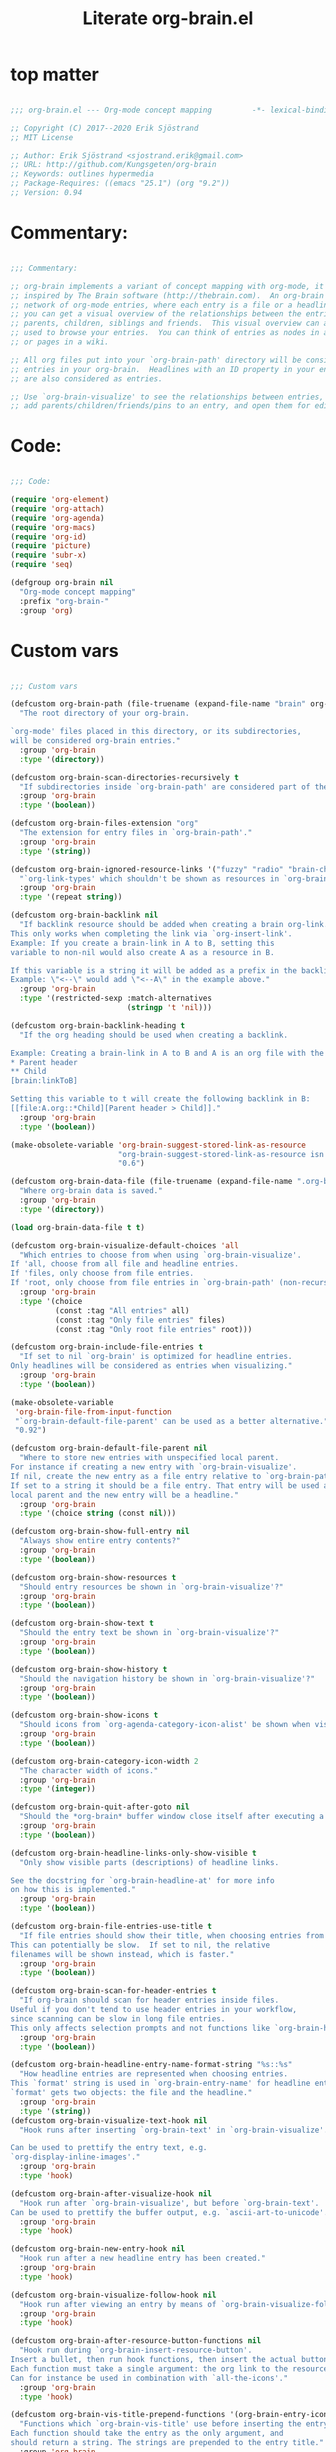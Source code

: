 #+title: Literate org-brain.el
#+PROPERTY: :tangle ./org-brain.el :mkdirp yes
 
* top matter
  
#+begin_src emacs-lisp

;;; org-brain.el --- Org-mode concept mapping         -*- lexical-binding: t; -*-

;; Copyright (C) 2017--2020 Erik Sjöstrand
;; MIT License

;; Author: Erik Sjöstrand <sjostrand.erik@gmail.com>
;; URL: http://github.com/Kungsgeten/org-brain
;; Keywords: outlines hypermedia
;; Package-Requires: ((emacs "25.1") (org "9.2"))
;; Version: 0.94

#+end_src

* Commentary:
  
#+begin_src emacs-lisp
  
  ;;; Commentary:
  
  ;; org-brain implements a variant of concept mapping with org-mode, it is
  ;; inspired by The Brain software (http://thebrain.com).  An org-brain is a
  ;; network of org-mode entries, where each entry is a file or a headline, and
  ;; you can get a visual overview of the relationships between the entries:
  ;; parents, children, siblings and friends.  This visual overview can also be
  ;; used to browse your entries.  You can think of entries as nodes in a mind map,
  ;; or pages in a wiki.
  
  ;; All org files put into your `org-brain-path' directory will be considered
  ;; entries in your org-brain.  Headlines with an ID property in your entry file(s)
  ;; are also considered as entries.
  
  ;; Use `org-brain-visualize' to see the relationships between entries, quickly
  ;; add parents/children/friends/pins to an entry, and open them for editing.
  
#+end_src

* Code:
#+begin_src emacs-lisp
    
    ;;; Code:
    
    (require 'org-element)
    (require 'org-attach)
    (require 'org-agenda)
    (require 'org-macs)
    (require 'org-id)
    (require 'picture)
    (require 'subr-x)
    (require 'seq)
    
    (defgroup org-brain nil
      "Org-mode concept mapping"
      :prefix "org-brain-"
      :group 'org)
    
#+end_src

* Custom vars
  #+begin_src emacs-lisp
    
    ;;; Custom vars
    
    (defcustom org-brain-path (file-truename (expand-file-name "brain" org-directory))
      "The root directory of your org-brain.
    
    `org-mode' files placed in this directory, or its subdirectories,
    will be considered org-brain entries."
      :group 'org-brain
      :type '(directory))
    
    (defcustom org-brain-scan-directories-recursively t
      "If subdirectories inside `org-brain-path' are considered part of the brain or not."
      :group 'org-brain
      :type '(boolean))
    
    (defcustom org-brain-files-extension "org"
      "The extension for entry files in `org-brain-path'."
      :group 'org-brain
      :type '(string))
    
    (defcustom org-brain-ignored-resource-links '("fuzzy" "radio" "brain-child" "brain-parent" "brain-friend")
      "`org-link-types' which shouldn't be shown as resources in `org-brain-visualize'."
      :group 'org-brain
      :type '(repeat string))
    
    (defcustom org-brain-backlink nil
      "If backlink resource should be added when creating a brain org-link.
    This only works when completing the link via `org-insert-link'.
    Example: If you create a brain-link in A to B, setting this
    variable to non-nil would also create A as a resource in B.
    
    If this variable is a string it will be added as a prefix in the backlink.
    Example: \"<--\" would add \"<--A\" in the example above."
      :group 'org-brain
      :type '(restricted-sexp :match-alternatives
                              (stringp 't 'nil)))
    
    (defcustom org-brain-backlink-heading t
      "If the org heading should be used when creating a backlink.
    
    Example: Creating a brain-link in A to B and A is an org file with the headings:
    ,* Parent header
    ,** Child
    [brain:linkToB]
    
    Setting this variable to t will create the following backlink in B:
    [[file:A.org::*Child][Parent header > Child]]."
      :group 'org-brain
      :type '(boolean))
    
    (make-obsolete-variable 'org-brain-suggest-stored-link-as-resource
                            "org-brain-suggest-stored-link-as-resource isn't needed because of `org-insert-link-global'."
                            "0.6")
    
    (defcustom org-brain-data-file (file-truename (expand-file-name ".org-brain-data.el" org-brain-path))
      "Where org-brain data is saved."
      :group 'org-brain
      :type '(directory))
    
    (load org-brain-data-file t t)
    
    (defcustom org-brain-visualize-default-choices 'all
      "Which entries to choose from when using `org-brain-visualize'.
    If 'all, choose from all file and headline entries.
    If 'files, only choose from file entries.
    If 'root, only choose from file entries in `org-brain-path' (non-recursive)."
      :group 'org-brain
      :type '(choice
              (const :tag "All entries" all)
              (const :tag "Only file entries" files)
              (const :tag "Only root file entries" root)))
    
    (defcustom org-brain-include-file-entries t
      "If set to nil `org-brain' is optimized for headline entries.
    Only headlines will be considered as entries when visualizing."
      :group 'org-brain
      :type '(boolean))
    
    (make-obsolete-variable
     'org-brain-file-from-input-function
     "`org-brain-default-file-parent' can be used as a better alternative."
     "0.92")
    
    (defcustom org-brain-default-file-parent nil
      "Where to store new entries with unspecified local parent.
    For instance if creating a new entry with `org-brain-visualize'.
    If nil, create the new entry as a file entry relative to `org-brain-path'.
    If set to a string it should be a file entry. That entry will be used as the
    local parent and the new entry will be a headline."
      :group 'org-brain
      :type '(choice string (const nil)))
    
    (defcustom org-brain-show-full-entry nil
      "Always show entire entry contents?"
      :group 'org-brain
      :type '(boolean))
    
    (defcustom org-brain-show-resources t
      "Should entry resources be shown in `org-brain-visualize'?"
      :group 'org-brain
      :type '(boolean))
    
    (defcustom org-brain-show-text t
      "Should the entry text be shown in `org-brain-visualize'?"
      :group 'org-brain
      :type '(boolean))
    
    (defcustom org-brain-show-history t
      "Should the navigation history be shown in `org-brain-visualize'?"
      :group 'org-brain
      :type '(boolean))
    
    (defcustom org-brain-show-icons t
      "Should icons from `org-agenda-category-icon-alist' be shown when visualizing?"
      :group 'org-brain
      :type '(boolean))
    
    (defcustom org-brain-category-icon-width 2
      "The character width of icons."
      :group 'org-brain
      :type '(integer))
    
    (defcustom org-brain-quit-after-goto nil
      "Should the *org-brain* buffer window close itself after executing a goto command?"
      :group 'org-brain
      :type '(boolean))
    
    (defcustom org-brain-headline-links-only-show-visible t
      "Only show visible parts (descriptions) of headline links.
    
    See the docstring for `org-brain-headline-at' for more info
    on how this is implemented."
      :group 'org-brain
      :type '(boolean))
    
    (defcustom org-brain-file-entries-use-title t
      "If file entries should show their title, when choosing entries from a list.
    This can potentially be slow.  If set to nil, the relative
    filenames will be shown instead, which is faster."
      :group 'org-brain
      :type '(boolean))
    
    (defcustom org-brain-scan-for-header-entries t
      "If org-brain should scan for header entries inside files.
    Useful if you don't tend to use header entries in your workflow,
    since scanning can be slow in long file entries.
    This only affects selection prompts and not functions like `org-brain-headline-to-file'."
      :group 'org-brain
      :type '(boolean))
    
    (defcustom org-brain-headline-entry-name-format-string "%s::%s"
      "How headline entries are represented when choosing entries.
    This `format' string is used in `org-brain-entry-name' for headline entries.
    `format' gets two objects: the file and the headline."
      :group 'org-brain
      :type '(string))
    (defcustom org-brain-visualize-text-hook nil
      "Hook runs after inserting `org-brain-text' in `org-brain-visualize'.
    
    Can be used to prettify the entry text, e.g.
    `org-display-inline-images'."
      :group 'org-brain
      :type 'hook)
    
    (defcustom org-brain-after-visualize-hook nil
      "Hook run after `org-brain-visualize', but before `org-brain-text'.
    Can be used to prettify the buffer output, e.g. `ascii-art-to-unicode'."
      :group 'org-brain
      :type 'hook)
    
    (defcustom org-brain-new-entry-hook nil
      "Hook run after a new headline entry has been created."
      :group 'org-brain
      :type 'hook)
    
    (defcustom org-brain-visualize-follow-hook nil
      "Hook run after viewing an entry by means of `org-brain-visualize-follow'."
      :group 'org-brain
      :type 'hook)
    
    (defcustom org-brain-after-resource-button-functions nil
      "Hook run during `org-brain-insert-resource-button'.
    Insert a bullet, then run hook functions, then insert the actual button.
    Each function must take a single argument: the org link to the resource.
    Can for instance be used in combination with `all-the-icons'."
      :group 'org-brain
      :type 'hook)
    
    (defcustom org-brain-vis-title-prepend-functions '(org-brain-entry-icon)
      "Functions which `org-brain-vis-title' use before inserting the entry title.
    Each function should take the entry as the only argument, and
    should return a string. The strings are prepended to the entry title."
      :group 'org-brain
      :type 'hook
      :options '(org-brain-entry-icon
                 org-brain-entry-todo-state
                 org-brain-entry-tags-string))
    
    (defcustom org-brain-vis-title-append-functions '()
      "Functions which `org-brain-vis-title' use after inserting the entry title.
    Each function should take the entry as the only argument, and
    should return a string. The strings are appended to the entry title."
      :group 'org-brain
      :type 'hook
      :options '(org-brain-entry-icon
                 org-brain-entry-todo-state
                 org-brain-entry-tags-string))
    
    (defcustom org-brain-vis-current-title-prepend-functions '()
      "Like `org-brain-vis-title-prepend-functions' for the current visualized entry.
    First `org-brain-vis-title-prepend-functions' are ran, and then these."
      :group 'org-brain
      :type 'hook
      :options '(org-brain-entry-icon
                 org-brain-entry-todo-state
                 org-brain-entry-tags-string))
    
    (defcustom org-brain-vis-current-title-append-functions '()
      "Like `org-brain-vis-title-append-functions' for the current visualized entry.
    First `org-brain-vis-title-append-functions' are ran, and then these."
      :group 'org-brain
      :type 'hook
      :options '(org-brain-entry-icon
                 org-brain-entry-todo-state
                 org-brain-entry-tags-string))
    
    (defcustom org-brain-exclude-text-tag "notext"
      "`org-mode' tag stopping `org-brain-visualize' from fetching entry text.
    Only applies to headline entries."
      :group 'org-brain
      :type '(string))
    
    (defcustom org-brain-exclude-resouces-tag "resourceless"
      "`org-mode' tag stopping `org-brain-visualize' from fetching entry resources.
    Only applies to headline entries."
      :group 'org-brain
      :type '(string))
    
    (defcustom org-brain-exclude-children-tag "childless"
      "`org-mode' tag which exclude the headline's children from org-brain's entries."
      :group 'org-brain
      :type '(string))
    
    (defcustom org-brain-show-children-tag "showchildren"
      "`org-mode' tag which get entire subtree from headline entry during `org-brain-text'."
      :group 'org-brain
      :type '(string))
    
    (defcustom org-brain-exclude-tree-tag "nobrain"
      "`org-mode' tag which exclude the headline and its children from org-brain's entries."
      :group 'org-brain
      :type '(string))
    
    (defcustom org-brain-exclude-siblings-tag "nosiblings"
      "`org-mode' tag which prevents the siblings of children of this node from being displayed."
      :group 'org-brain
      :type '(string))
    
    (defcustom org-brain-exclude-local-parent-tag "nolocalparent"
      "`org-mode' tag which prevents this node to be displayed as a local parent."
      :group 'org-brain
      :type '(string))
    
    (defcustom org-brain-each-child-on-own-line-tag "ownline"
      "`org-mode' tag which makes each child of the headline entry be listed on its own line."
      :group 'org-brain
      :type '(string))
    
    (defcustom org-brain-no-sort-children-tag "nosort"
      "`org-mode' tag which makes the children of the headline entry appear in file order rather than sorted."
      :group 'org-brain
      :type '(string))
    
    (defcustom org-brain-wander-interval 3
      "Seconds between randomized entries, when using `org-brain-visualize-wander'."
      :group 'org-brain
      :type 'integer)
    
    (defcustom org-brain-title-max-length 0
      "If a title is longer than this, it'll be capped during `org-brain-visualize'.
    If 0 or a negative value, the title won't be capped."
      :group 'org-brain
      :type 'integer)
    
    (defcustom org-brain-cap-mind-map-titles nil
      "Whether to cap entries longer than org-brain-title-max-length in mind map visualization mode."
      :group 'org-brain
      :type '(boolean))
    
    (defcustom org-brain-entry-separator ";"
      "Can be used as a separator when adding children, parents, or friends.
    Doing so allows for adding multiple entries at once."
      :group 'org-brain
      :type '(string))
    
    (make-obsolete-variable
     'org-brain-visualize-one-child-per-line
     "Setting `org-brain-child-linebreak-sexp' to 0 visualizes one child per line."
     "0.7")
    
    (defcustom org-brain-child-linebreak-sexp 'fill-column
      "Where to break lines when visualizing children?
    Reasonable values include:
    
    '0: every child will be on its own line
    'fill-column: lines will break at `fill-column'
    '(window-width): lines will break at the width of the window
    'most-positive-fixnum: All children will be on one line"
      :group 'org-brain
      :type '(sexp))
    
    (defcustom org-brain-refile-max-level 1
      "The default max-level used by `org-brain-refile'."
      :group 'org-brain
      :type 'integer)
    
    (defcustom org-brain-child-link-name "brain-child"
      "The name for `org-mode' links, creating child relationships.
    Must be set before `org-brain' is loaded.
    Insert links using `org-insert-link'."
      :group 'org-brain
      :type '(string))
    
    (defcustom org-brain-parent-link-name "brain-parent"
      "The name for `org-mode' links, creating parent relationships.
    Must be set before `org-brain' is loaded.
    Insert links using `org-insert-link'."
      :group 'org-brain
      :type '(string))
    
    (defcustom org-brain-friend-link-name "brain-friend"
      "The name for `org-mode' links, creating friend relationships.
    Must be set before `org-brain' is loaded.
    Insert links using `org-insert-link'."
      :group 'org-brain
      :type '(string))
    
    (defcustom org-brain-children-property-name "BRAIN_CHILDREN"
      "The name for the org-mode property in which child relationships are stored.
    Must be set before `org-brain' is loaded."
      :group 'org-brain
      :type '(string))
    
    (defcustom org-brain-parents-property-name "BRAIN_PARENTS"
      "The name for the org-mode property in which brain relationships are stored.
    Must be set before `org-brain' is loaded."
      :group 'org-brain
      :type '(string))
    
    (defcustom org-brain-friends-property-name "BRAIN_FRIENDS"
      "The name for the org-mode property in which friend relationships are stored.
    Must be set before `org-brain' is loaded."
      :group 'org-brain
      :type '(string))
    
    (defcustom org-brain-edge-property-prefix-name "BRAIN_EDGE"
      "The prefix for the org-mode property in which edge annotations are stored.
    Must be set before `org-brain' is loaded."
      :group 'org-brain
      :type '(string))
    
    (defcustom org-brain-resources-drawer-name "RESOURCES"
      "The org-mode drawer name in which resources of an entry are stored.
    Must be set before `org-brain' is loaded."
      :group 'org-brain
      :type '(string))
    
    (defcustom org-brain-open-same-window nil
      "Should `org-brain-visualize' open up in the same window it was launched in?"
      :group 'org-brain
      :type '(boolean))
    
    (defcustom org-brain-completion-system 'default
      "The completion system to be used by `org-brain'."
      :group 'org-brain
      :type '(radio
              (const :tag "Ido" ido)
              (const :tag "Helm" helm)
              (const :tag "Ivy" ivy)
              (const :tag "Default" default)
              (function :tag "Custom function")))
  #+end_src

* Faces and face helper functions
  #+begin_src emacs-lisp
    
    ;;; Faces and face helper functions
    
    (defface org-brain-title
      '((t . (:inherit 'org-level-1)))
      "Face for the currently selected entry.")
    
    (defface org-brain-wires
      `((t . (:inherit 'font-lock-comment-face :italic nil)))
      "Face for the wires connecting entries.")
    
    (defface org-brain-button
      '((t . (:inherit button)))
      "Face for header-entry buttons in the org-brain visualize buffer.
    File entries also use this, but also applies `org-brain-file-face-template'.")
    
    (defface org-brain-parent
      '((t . (:inherit (font-lock-builtin-face org-brain-button))))
      "Face for the entries' linked header-entry parent nodes.
    File entries also use this, but also applies `org-brain-file-face-template'.")
    
    (defface org-brain-local-parent
      '((t . (:inherit org-brain-parent :weight bold)))
      "Face for the entries' local header-entry parent nodes.
    File entries also use this, but also applies `org-brain-file-face-template'.")
    
    (defface org-brain-child
      '((t . (:inherit org-brain-button)))
      "Face for the entries' linked header-entry child nodes.
    File entries also use this, but also applies `org-brain-file-face-template'.")
    
    (defface org-brain-local-child
      '((t . (:inherit org-brain-child :weight bold)))
      "Face for the entries' local header-entry child nodes.
    File entries also use this, but also applies `org-brain-file-face-template'.")
    
    (defface org-brain-sibling
      '((t . (:inherit org-brain-child)))
      "Face for the entries' header-entry sibling nodes.
    File entries also use this, but also applies `org-brain-file-face-template'.")
    
    (defface org-brain-local-sibling
      '((t . (:inherit org-brain-sibling :weight bold)))
      "Face for the entries' local header-entry sibling nodes.
    An entry is a local sibling of another entry if they share a local parent.
    File entries also use this, but also applies `org-brain-file-face-template'.")
    
    (defface org-brain-friend
      '((t . (:inherit org-brain-button)))
      "Face for the entries' header-entry friend nodes.
    File entries also use this, but also applies `org-brain-file-face-template'.")
    
    (defface org-brain-pinned
      '((t . (:inherit org-brain-button)))
    
      "Face for pinned header entries.
    File entries also use this, but also applies `org-brain-file-face-template'.")
    
    (defface org-brain-selected-list
      '((t . (:inherit org-brain-pinned)))
      "Face for header entries in the selection list.
    File entries also use this, but also applies `org-brain-file-face-template'.")
    
    (defface org-brain-history-list
      '((t . (:inherit org-brain-pinned)))
      "Face for header entries in the history list.
    File entries also use this, but also applies `org-brain-file-face-template'.")
    
    (defface org-brain-file-face-template
      '((t . (:slant italic)))
      "Attributes of this face are added to file-entry faces.")
    
    (defface org-brain-edge-annotation-face-template
      '((t . (:box t)))
      "Attributes of this face are added to links which have an edge annotation
    to the visualized entry.")
    
    ;; This needs to be here or defface complains that it is undefined.
    (defun org-brain-specified-face-attrs (face &optional frame)
      "Return a plist of all face attributes of FACE that are not `unspecified'.
    If FRAME is not specified, `selected-frame' is used."
      (cl-labels ((alist->plist (alist)
                                (pcase alist
                                  ('nil nil)
                                  (`((,h1 . ,h2) . ,tail) `(,h1 . (,h2 . ,(alist->plist tail)))))))
        (alist->plist (seq-filter
                       (lambda (f) (not (equal (cdr f) 'unspecified)))
                       (face-all-attributes face (or frame (selected-frame)))))))
    
    (defun org-brain-display-face (entry &optional face edge)
      "Return the final display face for ENTRY.
    Takes FACE as a starting face, or `org-brain-button' if FACE is not specified.
    Applies the attributes in `org-brain-edge-annotation-face-template',
    `org-brain-selected-face-template', and `org-brain-file-face-template'
    as appropriate.
    EDGE determines if `org-brain-edge-annotation-face-template' should be used."
      (let ((selected-face-attrs
             (when (member entry org-brain-selected)
               (org-brain-specified-face-attrs 'org-brain-selected-face-template)))
            (file-face-attrs
             (when (org-brain-filep entry)
               (org-brain-specified-face-attrs 'org-brain-file-face-template))))
        (append (list :inherit (or face 'org-brain-button))
                selected-face-attrs
                file-face-attrs
                (when edge
                  (org-brain-specified-face-attrs 'org-brain-edge-annotation-face-template)))))
    
    (defface org-brain-selected-face-template
      `((t . ,(org-brain-specified-face-attrs 'highlight)))
      "Attributes of this face are added to the faces of selected entries.")
  #+end_src

* API
  #+begin_src emacs-lisp
    ;;; API
    
    ;; An entry is either a string or a list of three strings.
    ;; If a string, then the entry is a file.
    ;; If a list, then the entry is a headline:
    ;; ("file entry" "headline title" "ID")
    ;; There's also a special entry type: Nicknames
    ;; In the case of headline nicknames the car of the list is a symbol (instead of a string)
    ;; ('alias "headline title" "ID")
    
    (defvar org-brain--vis-entry nil
      "The last entry argument to `org-brain-visualize'.")
    
    (defvar org-brain--vis-entry-keywords nil
      "The `org-brain-keywords' of `org-brain--vis-entry'.")
    
    (defvar org-brain--vis-history nil
      "History previously visualized entries.  Newest first.")
    
    (defvar org-brain-resources-start-re (concat "^[ \t]*:" org-brain-resources-drawer-name ":[ \t]*$")
      "Regular expression matching the first line of a resources drawer.")
    
    (defvar org-brain-keyword-regex "^#\\+[a-zA-Z_]+:"
      "Regular expression matching org keywords.")
    
    (defvar org-brain-pins nil "List of pinned org-brain entries.")
    
    (defvar org-brain-selected nil "List of selected org-brain entries.")
    
    (defvar org-brain-headline-cache (make-hash-table :test 'equal)
      "Cache for headline entries. Updates when files have been saved.")
    
    ;;;###autoload
    (defun org-brain-update-id-locations ()
      "Scan `org-brain-files' using `org-id-update-id-locations'."
      (interactive)
      (org-id-update-id-locations (org-brain-files)))
    
    ;;;###autoload
    (defun org-brain-get-id ()
      "Get ID of headline at point, creating one if it doesn't exist.
    Run `org-brain-new-entry-hook' if a new ID is created."
      (interactive)
      (or (org-id-get)
          (progn
            (run-hooks 'org-brain-new-entry-hook)
            (org-id-get nil t))))
    
    ;;;###autoload
    (defun org-brain-switch-brain (directory)
      "Choose another DIRECTORY to be your `org-brain-path'."
      (interactive "D")
      (if (file-equal-p directory org-brain-path)
          (message "Current brain already is %s, no switch" directory)
        (setq org-brain-path directory)
        (setq org-brain-data-file (file-truename (expand-file-name ".org-brain-data.el" org-brain-path)))
        (unless (file-exists-p org-brain-data-file)
          (org-brain-save-data))
        (setq org-brain-pins nil)
        (setq org-brain--vis-history nil)
        (load org-brain-data-file t)
        (org-brain-update-id-locations)
        (message "Switched org-brain to %s" directory)))
    
    (defun org-brain-maybe-switch-brain ()
      "Switch brain to `default-directory' if a file named \".org-brain-data.el\" exists there."
      (when (and (not (file-equal-p default-directory org-brain-path))
                 (file-exists-p (file-truename (expand-file-name ".org-brain-data.el" default-directory))))
        (org-brain-switch-brain default-directory)))
    
    (defun org-brain-filep (entry)
      "Return t if the ENTRY is a (potential) brain file."
      (stringp entry))
    
    (defun org-brain-save-data ()
      "Save data to `org-brain-data-file'."
      ;; Code adapted from Magnar Sveen's multiple-cursors
      (with-temp-file org-brain-data-file
        (emacs-lisp-mode)
        (dolist (data '(org-brain-pins))
          (insert "(setq " (symbol-name data) "\n"
                  "      '(")
          (newline-and-indent)
          (mapc #'(lambda (value)
                    (insert (format "%S" value))
                    (newline-and-indent))
                (symbol-value data))
          (insert "))")
          (newline))))
    
    (defun org-brain-path-entry-name (path)
      "Get PATH as an org-brain entry name."
      (string-remove-suffix (concat "." org-brain-files-extension)
                            (file-relative-name (file-truename path)
                                                (file-truename org-brain-path))))
    
    (defun org-brain-entry-path (entry &optional check-title)
      "Get path of org-brain ENTRY.
    If CHECK-TITLE is non-nil, consider that ENTRY might be a file entry title."
      (let ((name (if (org-brain-filep entry)
                      (or (and check-title
                               org-brain-file-entries-use-title
                               (cdr
                                (assoc entry
                                       (mapcar (lambda (x)
                                                 (cons (concat (file-name-directory x)
                                                               (org-brain-title x))
                                                       x))
                                               (org-brain-files t)))))
                          entry)
                    (car entry))))
        (file-truename (expand-file-name (org-link-unescape (format "%s.%s" name org-brain-files-extension))
                                         org-brain-path))))
    
    (defun org-brain-files (&optional relative)
      "Get all org files (recursively) in `org-brain-path'.
    If RELATIVE is t, then return relative paths and remove file extension.
    Ignores \"dotfiles\"."
      (make-directory org-brain-path t)
      (if relative
          (mapcar #'org-brain-path-entry-name (org-brain-files))
        (if org-brain-scan-directories-recursively
            (directory-files-recursively
             org-brain-path (format "^[^.].*\\.%s$" org-brain-files-extension))
          (directory-files
           org-brain-path t (format "^[^.].*\\.%s$" org-brain-files-extension)))))
    
    (defvar org-brain-link-re
      "\\[\\[\\(\\(?:[^][\\]\\|\\\\\\(?:\\\\\\\\\\)*[][]\\|\\\\+[^][]\\)+\\)]\\(?:\\[\\(\\(?:.\\|\\)+?\\)]\\)?]"
      "Regex matching an `org-mode' link.
    The first match is the URI, the second is the (optional) desciption.
    
    This variable should be the same as `org-link-bracket-re'.
    However the implementation changed in `org-mode' 9.3 and
    the old `org-bracket-link-regexp' had different match groups.
    The purpose of `org-brain-link-re' is protection against future changes.")
    
    (defun org-brain-replace-links-with-visible-parts (raw-str)
      "Get RAW-STR with its links replaced by their descriptions."
      (let ((ret-str "")
            (start 0)
            match-start)
        (while (setq match-start (string-match org-brain-link-re raw-str start))
          (setq ret-str
                (concat ret-str
                        ;; Include everything not part of the string.
                        (substring-no-properties raw-str start match-start)
                        ;; Include either the link description, or the link
                        ;; destination.
                        (or (match-string-no-properties 2 raw-str)
                            (match-string-no-properties 1 raw-str))))
          (setq start (match-end 0)))
        (concat ret-str (substring-no-properties raw-str start nil))))
    
    (defun org-brain-headline-at (&optional pom)
      "Return the full headline of the entry at POM.
    
    If `org-brain-headline-links-only-show-visible' is nil, the links
    will be returned raw (all of the bracket syntax visible.)
    
    If `org-brain-headline-links-only-show-visible' is non-nil,
    returns only the visible parts of links in the heading.  (For any
    links that have descriptions, only the descriptions will be
    returned.)
    
    This is done via regex, and does not depend on org-mode's
    visibility rendering/formatting in-buffer."
      (let ((pom (or pom (point))))
        (if org-brain-headline-links-only-show-visible
            (org-brain-replace-links-with-visible-parts (org-entry-get pom "ITEM"))
          (org-entry-get pom "ITEM"))))
    
    (defun org-brain--headline-entry-at-point (&optional create-id)
      "Get headline entry at point.
    If CREATE-ID is non-nil, call `org-brain-get-id' first."
      (if create-id (org-brain-get-id))
      (when-let ((id (org-entry-get (point) "ID")))
        (list (org-brain-path-entry-name buffer-file-name)
              (org-brain-headline-at (point)) id)))
    
    (defun org-brain-entry-at-point-excludedp ()
      "Return t if the entry at point is tagged as being excluded from org-brain."
      (let ((tags (org-get-tags)))
        (or (member org-brain-exclude-tree-tag tags)
            (and (member org-brain-exclude-children-tag tags)
                 (not (member org-brain-exclude-children-tag
                              (org-get-tags nil t)))))))
    
    (defun org-brain-id-exclude-taggedp (id)
      "Return t if ID is tagged as being excluded from org-brain."
      (org-with-point-at (org-id-find id t)
        (org-brain-entry-at-point-excludedp)))
    
    (defun org-brain--name-and-id-at-point ()
      "Get name and id of headline entry at point.
    Respect excluded entries."
      (unless (org-brain-entry-at-point-excludedp)
        (when-let ((id (org-entry-get (point) "ID")))
          (list (org-brain-headline-at (point)) id))))
    
    (defun org-brain--nicknames-at-point ()
      "Get  nicknames of the headline entry at point."
      (when-let ((id (org-entry-get (point) "ID")))
        (mapcar (lambda (nickname)
                  (list 'nickname nickname id))
                (org-entry-get-multivalued-property (point) "NICKNAMES"))))
    
    (defun org-brain-headline-entries-in-file (file &optional no-temp-buffer)
      "Get a list of all headline (and nicknames) entries in FILE.
    If the entries are cached in `org-brain-headline-cache', get  them from there.
    Else the FILE is inserted in a temp buffer and get scanned for entries.
    If NO-TEMP-BUFFER is non-nil, run the scanning in the current buffer instead."
      (if no-temp-buffer
          (let ((cached (gethash file org-brain-headline-cache nil)))
            (if (or (not cached)
                    (not (equal (car cached)
                                (file-attribute-modification-time
                                 (file-attributes file)))))
                (let ((file-entry (org-brain-path-entry-name file)))
                  (insert-file-contents file nil nil nil 'replace)
                  (cdr (puthash file (cons (file-attribute-modification-time
                                            (file-attributes file))
                                           (apply #'append
                                                  (mapcar (lambda (entry) (cons file-entry entry))
                                                          (remove nil (org-map-entries
                                                                       #'org-brain--name-and-id-at-point)))
                                                  (remove nil (org-map-entries #'org-brain--nicknames-at-point))))
                                org-brain-headline-cache)))
              (cdr cached)))
        (with-temp-buffer
          (delay-mode-hooks
            (org-mode)
            (org-brain-headline-entries-in-file file t)))))
    
    (defun org-brain-headline-entries (&optional include-nicknames)
      "Get all org-brain headline entries.
    INCLUDE-NICKNAMES also return duplicates for headlines with NICKNAMES property."
      (with-temp-buffer
        (delay-mode-hooks
          (org-mode)
          (apply #'append
                 (mapcar
                  (lambda (file)
                    (seq-filter
                     (if include-nicknames
                         #'identity
                       (lambda (x) (stringp (car x))))
                     (org-brain-headline-entries-in-file file t)))
                  (org-brain-files))))))
    
    (defun org-brain-entry-from-id (id)
      "Get entry from ID."
      (unless org-id-locations (org-id-locations-load))
      (when-let ((path (gethash id org-id-locations)))
        (list (org-brain-path-entry-name path)
              (org-brain-headline-at (org-id-find id t))
              id)))
    
    (defun org-brain-entry-identifier (entry)
      "Get identifier of ENTRY.
    The identifier is an id if ENTRY is a headline.
    If ENTRY is file, then the identifier is the relative file name."
      (if (org-brain-filep entry)
          (org-entry-protect-space entry)
        (nth 2 entry)))
    
    (defun org-brain-entry-at-pt (&optional create-id)
      "Get current org-brain entry.
    CREATE-ID asks to create an ID öif  there isn't  one already."
      (cond ((eq major-mode 'org-mode)
             (unless (string-prefix-p (file-truename org-brain-path)
                                      (file-truename (buffer-file-name)))
               (error "Not in a brain file"))
             (if org-brain-scan-for-header-entries
                 (if (ignore-errors (org-get-heading))
                     (or (org-brain--headline-entry-at-point)
                         (when create-id
                           (let ((closest-parent
                                  (save-excursion
                                    (let ((e))
                                      (while (and (not e) (org-up-heading-safe))
                                        (setq e (org-brain--headline-entry-at-point)))
                                      (or e
                                          (when org-brain-include-file-entries
                                            (org-brain-path-entry-name (buffer-file-name))))))))
                             (if (y-or-n-p
                                  (format "'%s' has no ID, create one%s? "
                                          (org-brain-headline-at)
                                          (if closest-parent
                                              (format " [else use local parent '%s']"
                                                      (org-brain-title closest-parent))
                                            "")))
                                 (org-brain--headline-entry-at-point t)
                               (or (org-brain-entry-at-pt) (error "No entry at pt"))))))
                   (if org-brain-include-file-entries
                       (org-brain-path-entry-name (buffer-file-name))
                     (error "Not under an org headline, and org-brain-include-file-entries is nil")))
               (org-brain-path-entry-name (buffer-file-name))))
            ((eq major-mode 'org-brain-visualize-mode)
             org-brain--vis-entry)
            (t
             (error "Not in org-mode or org-brain-visualize"))))
    
    (defun org-brain-entry-name (entry)
      "Get name string of ENTRY."
      (if (org-brain-filep entry)
          (if org-brain-file-entries-use-title
              (concat (file-name-directory entry) (org-brain-title entry))
            entry)
        (format org-brain-headline-entry-name-format-string
                (org-brain-entry-name (car entry)) (cadr entry))))
    
    (defun org-brain-entry-data (entry)
      "Run `org-element-parse-buffer' on ENTRY text."
      (with-temp-buffer
        (insert (org-brain-text entry t))
        (org-element-parse-buffer)))
    
    (defun org-brain--file-targets (file)
      "Return alist of (name . entry-id) for all entries in FILE.
    The list also includes nicknames from the NICKNAMES keyword/properties.
    Should only be used in a temp-buffer."
      (let* ((file-relative (org-brain-path-entry-name file))
             (file-entry-name (org-brain-entry-name file-relative)))
        (remove
         nil
         (append
          (when org-brain-include-file-entries
            (apply
             #'append
             (list (cons file-entry-name file-relative))
             (mapcar (lambda (x)
                       (list (cons (org-entry-restore-space x) file-relative)))
                     (when-let ((nicknames (assoc "NICKNAMES" (org-brain-keywords file-relative))))
                       (split-string (cdr nicknames) " " t)))))
          (mapcar
           (lambda (x)
             (cons (format org-brain-headline-entry-name-format-string
                           file-entry-name
                           (nth 1 x))
                   (nth 2 x)))
           (org-brain-headline-entries-in-file file t))))))
    
    (defun org-brain--all-targets ()
      "Get an alist with (name . entry-id) of all targets in org-brain.
    `org-brain-include-file-entries' and `org-brain-scan-for-header-entries'
    affect the fetched targets."
      (if org-brain-scan-for-header-entries
          (with-temp-buffer
            (delay-mode-hooks
              (org-mode)
              (mapcan #'org-brain--file-targets
                      (org-brain-files))))
        (mapcar (lambda (x) (cons (org-brain-entry-name x) x))
                (org-brain-files t))))
    
    (defun org-brain-completing-read (prompt choices &optional predicate require-match initial-input hist def inherit-input)
      "A version of `completing-read' which is tailored to `org-brain-completion-system'."
      (let ((args (list prompt choices predicate require-match initial-input hist def inherit-input)))
        (or (pcase org-brain-completion-system
              ('default (apply #'completing-read args))
              ('ido (apply #'ido-completing-read args))
              ('ivy (apply #'ivy-completing-read args))
              ('helm (apply #'helm-completing-read-default-1
                            (append args '("org-brain" "*org-brain-helm*")))))
            (funcall org-brain-completion-system prompt choices))))
    
    (defun org-brain-get-entry-from-title (title &optional targets)
      "Search for TITLE in TARGETS and return an entry. Create it if non-existing.
    TARGETS is an alist of (title . entry-id).
    If TARGETS is nil then use `org-brain--all-targets'."
      (unless org-id-locations (org-id-locations-load))
      (let* ((targets (or targets (org-brain--all-targets)))
             (id (or (cdr (assoc title targets)) title)))
        (or
         ;; Headline entry exists, return it
         (org-brain-entry-from-id id)
         ;; File entry
         (progn
           (setq id (split-string id "::" t))
           (let* ((entry-path (org-brain-entry-path (car id) t))
                  (entry-file (org-brain-path-entry-name entry-path)))
             (unless (file-exists-p entry-path)
               (if (and org-brain-default-file-parent (equal (length id) 1))
                   (setq entry-file org-brain-default-file-parent
                         id `(,org-brain-default-file-parent ,(car id)))
                 (make-directory (file-name-directory entry-path) t)
                 (write-region "" nil entry-path)))
             (if (or (not org-brain-include-file-entries)
                     (equal (length id) 2)
                     (not (equal (car id) entry-file)))
                 ;; Create new headline entry in file
                 (org-with-point-at (org-brain-entry-marker entry-file)
                   (if (and (not org-brain-include-file-entries)
                            (or
                             ;; Search heading without tags
                             (save-excursion
                               (re-search-forward (concat "\n\\* +" (regexp-quote (car id)) "[ \t]*$") nil t))
                             ;; Search heading with tags
                             (save-excursion
                               (re-search-forward (concat "\n\\* +" (regexp-quote (car id)) "[ \t]+:.*:$") nil t))))
                       (org-brain-entry-at-pt)
                     (goto-char (point-max))
                     (insert (concat "\n* " (or (cadr id) (car id))))
                     (let ((new-id (org-brain-get-id)))
                       (save-buffer)
                       (list entry-file (or (cadr id) (car id)) new-id))))
               entry-file))))))
    
    ;;;###autoload
    (defun org-brain-add-entry (title)
      "Add a new entry named TITLE."
      (interactive "sNew entry: ")
      (message "Added new entry: '%s'"
               (org-brain-entry-name (org-brain-get-entry-from-title title))))
    
    (defun org-brain-choose-entries (prompt entries &optional predicate require-match initial-input hist def inherit-input-method)
      "PROMPT for one or more ENTRIES, separated by `org-brain-entry-separator'.
    ENTRIES can be a list, or 'all which lists all headline and file entries.
    Return the prompted entries in a list.
    Very similar to `org-brain-choose-entry', but can return several entries.
    
    For PREDICATE, REQUIRE-MATCH, INITIAL-INPUT, HIST, DEF and
    INHERIT-INPUT-METHOD see `completing-read'."
      (let* ((targets (if (eq entries 'all)
                          (org-brain--all-targets)
                        (mapcar (lambda (x)
                                  (cons (org-brain-entry-name x)
                                        (if (org-brain-filep x)
                                            x
                                          (nth 2 x))))
                                entries)))
             (choices (org-brain-completing-read prompt targets
                                                 predicate require-match initial-input hist def inherit-input-method)))
        (mapcar (lambda (title) (org-brain-get-entry-from-title title targets))
                (if org-brain-entry-separator
                    (split-string choices org-brain-entry-separator)
                  (list choices)))))
    
    (defun org-brain-choose-entry (prompt entries &optional predicate require-match initial-input hist def inherit-input-method)
      "PROMPT for an entry from ENTRIES and return it.
    ENTRIES can be 'all, which lists all headline and file entries.
    For PREDICATE, REQUIRE-MATCH, INITIAL-INPUT, HIST, DEF and INHERIT-INPUT-METHOD see `completing-read'."
      (let ((org-brain-entry-separator nil))
        (car (org-brain-choose-entries prompt entries predicate require-match initial-input hist def inherit-input-method))))
    
    (defun org-brain-first-headline-position ()
      "Get position of first headline in buffer.  `point-max' if no headline exists."
      (save-excursion
        (goto-char (point-min))
        (or (looking-at-p org-heading-regexp)
            (outline-next-heading)
            (goto-char (point-max)))
        (point)))
    
    (defun org-brain-keywords (entry)
      "Get alist of `org-mode' keywords and their values in file ENTRY."
      (if (org-brain-filep entry)
          (with-temp-buffer
            (insert
             (with-temp-buffer
               (ignore-errors (insert-file-contents (org-brain-entry-path entry)))
               (buffer-substring-no-properties (point-min) (org-brain-first-headline-position))))
            (org-element-map (org-element-parse-buffer) 'keyword
              (lambda (kw)
                (cons (org-element-property :key kw)
                      (org-element-property :value kw)))))
        (error "Only file entries have keywords")))
    
    (defun org-brain-get-tags (entry &optional inherit)
      "Return the tags at ENTRY. Only use local tags unless INHERIT is non-nil.
    Works for both file and headline entries."
      (if (org-brain-filep entry)
          (ignore-errors
            (split-string
             (cdr (assoc "FILETAGS" (org-brain-keywords entry))) ":" t))
        (org-with-point-at
            (org-brain-entry-marker entry)
          (org-get-tags nil (not inherit)))))
    
    (defun org-brain-entry-tags-string (entry)
      "Get a string of ENTRY's local tags."
      (let ((tags (string-join (org-brain-get-tags entry) ":")))
        (if (string-empty-p tags)
            ""
          (concat ":" tags ":"))))
    
    (defun org-brain-entry-todo-state (entry)
      "Get the todo-state of ENTRY.
    Only works on headline entries."
      (if (org-brain-filep entry)
          ""
        (org-with-point-at (org-brain-entry-marker entry)
          (or (org-get-todo-state) ""))))
    
    (defun org-brain--missing-id-error (entry)
      "Error message to be shown if id of ENTRY isn't found by `org-id-find'."
      (error "Couldn't find entry %s, try running org-brain-update-id-locations. "
             (org-brain-entry-name entry)))
    
    (defun org-brain-entry-marker (entry)
      "Get marker to ENTRY."
      (if (org-brain-filep entry)
          (let ((path (org-brain-entry-path entry)))
            (if (file-exists-p path)
                (set-marker (make-marker) 0
                            (or (org-find-base-buffer-visiting path)
                                (find-file-noselect path)))
              ;; If file doesn't exists, it is probably an id
              (or (org-id-find entry t)
                  (org-brain--missing-id-error entry))))
        (or (org-id-find (nth 2 entry) t)
            (org-brain--missing-id-error entry))))
    
    (defun org-brain-title (entry &optional capped)
      "Get title of ENTRY.  If CAPPED is t, max length is `org-brain-title-max-length'."
      (let ((title
             (if (org-brain-filep entry)
                 (or (cdr (assoc "TITLE" (org-brain-keywords entry)))
                     (car (last (split-string entry "/" t))))
               (nth 1 entry))))
        (if (and capped (> org-brain-title-max-length 0) (> (length title) org-brain-title-max-length))
            (concat (substring title 0 (1- org-brain-title-max-length)) "…")
          title)))
    
    (defun org-brain-text-positions (entry &optional all-data)
      "Get the beginning and end position of the ENTRY text.
    Only get the body text, unless ALL-DATA is t."
      (if (org-brain-filep entry)
          ;; File entry
          (with-temp-buffer
            (ignore-errors (insert-file-contents (org-brain-entry-path entry)))
            (goto-char (org-brain-first-headline-position))
            (list
             (if all-data
                 (point-min)
               (or (save-excursion
                     (when (re-search-backward org-brain-keyword-regex nil t)
                       (end-of-line)
                       (point)))
                   (point-min)))
             (if (let ((filetags (org-brain-get-tags entry)))
                   (or org-brain-show-full-entry
                       (member org-brain-show-children-tag filetags)
                       (member org-brain-exclude-children-tag filetags)))
                 (point-max)
               (point))))
        ;; Headline entry
        (org-with-point-at (org-brain-entry-marker entry)
          (let ((tags (org-get-tags nil t)))
            (unless (and (member org-brain-exclude-text-tag tags)
                         (not all-data))
              (unless all-data
                (goto-char (cdr (org-get-property-block)))
                (end-of-line))
              (let (end)
                (save-excursion
                  (or (and (not org-brain-show-full-entry)
                           (not (member org-brain-exclude-children-tag tags))
                           (not (member org-brain-show-children-tag tags))
                           (org-goto-first-child))
                      (org-end-of-subtree t))
                  (setq end (point)))
                (list (point) end)))))))
    
    (defun org-brain-text (entry &optional all-data)
      "Get the text of ENTRY as string.
    Only get the body text, unless ALL-DATA is t."
      (when-let ((entry-text
                  (if (org-brain-filep entry)
                      ;; File entry
                      (with-temp-buffer
                        (ignore-errors (insert-file-contents (org-brain-entry-path entry)))
                        (apply #'buffer-substring-no-properties
                               (org-brain-text-positions entry all-data)))
                    ;; Headline entry
                    (org-with-point-at (org-brain-entry-marker entry)
                      (apply #'buffer-substring-no-properties
                             (org-brain-text-positions entry all-data))))))
        (if all-data
            (org-remove-indentation entry-text)
          (with-temp-buffer
            (insert (org-remove-indentation entry-text))
            (goto-char (org-brain-first-headline-position))
            (if (re-search-backward org-brain-resources-start-re nil t)
                (progn
                  (end-of-line)
                  (re-search-forward org-drawer-regexp nil t))
              (goto-char (point-min)))
            (buffer-substring (point) (point-max))))))
    
    (defun org-brain-parents (entry)
      "Get parents of ENTRY.
    Often you want the siblings too, then use `org-brain-siblings' instead."
      (delete-dups
       (append (org-brain--linked-property-entries entry org-brain-parents-property-name)
               (org-brain-local-parent entry))))
    
    (defun org-brain-local-parent (entry)
      "Get file local parent of ENTRY, as a list."
      (if-let ((parent
                (unless (org-brain-filep entry)
                  (org-with-point-at (org-brain-entry-marker entry)
                    (if (and (org-up-heading-safe)
                             (org-entry-get nil "ID"))
                        (org-brain-entry-from-id (org-entry-get nil "ID"))
                      (when (and org-brain-include-file-entries
                                 (not (member org-brain-exclude-local-parent-tag
                                              (org-brain-get-tags (car entry)))))
                        (car entry)))))))
          (list parent)))
    
    (defun org-brain-children (entry)
      "Get children of ENTRY."
      (delete-dups
       (append (org-brain--linked-property-entries entry org-brain-children-property-name)
               (org-brain-local-children entry))))
    
    (defun org-brain-local-children (entry)
      "Get file local children of ENTRY."
      (remove
       entry
       (if (org-brain-filep entry)
           ;; File entry
           (with-temp-buffer
             (ignore-errors (insert-file-contents (org-brain-entry-path entry)))
             (org-element-map (org-element-parse-buffer 'headline) 'headline
               (lambda (headline)
                 (when-let ((id (org-element-property :ID headline)))
                   (unless (org-brain-id-exclude-taggedp id)
                     (org-brain-entry-from-id id))))
               nil nil 'headline))
         ;; Headline entry
         (org-with-point-at (org-brain-entry-marker entry)
           (let (children)
             (deactivate-mark)
             (org-mark-subtree)
             (org-goto-first-child)
             (setq children
                   (org-map-entries
                    (lambda () (org-brain-entry-from-id (org-entry-get nil "ID")))
                    t 'region-start-level
                    (lambda ()
                      (let ((id (org-entry-get nil "ID")))
                        (when (or (not id)
                                  (org-brain-id-exclude-taggedp id))
                          (save-excursion
                            (outline-next-heading)
                            (point)))))))
             (deactivate-mark)
             children)))))
    
    (defun org-brain-descendants (entry)
      "Get all entries which descend from ENTRY.
    In other words get all the children, grand children, grand-grand children, etc.
    The ENTRY itself is also included in the returned list."
      (let ((checked nil))
        (cl-labels ((collect-descendants
                     (e)
                     (unless (member e checked)
                       (push e checked)
                       (mapc #'collect-descendants (org-brain-children e)))))
          (collect-descendants entry)
          checked)))
    
    (defun org-brain-local-descendants (entry)
      "Return the local descendants of ENTRY (excluding ENTRY itself).
    Similar to `org-brain-descendants' but only for local children."
      (remove
       entry
       (if (org-brain-filep entry)
           ;; File entry
           (with-temp-buffer
             (ignore-errors (insert-file-contents (org-brain-entry-path entry)))
             (org-element-map (org-element-parse-buffer 'headline) 'headline
               (lambda (headline)
                 (when-let ((id (org-element-property :ID headline)))
                   (unless (org-brain-id-exclude-taggedp id)
                     (org-brain-entry-from-id id))))))
         ;; Headline entry
         (org-with-point-at (org-brain-entry-marker entry)
           (org-map-entries
            (lambda () (org-brain-entry-from-id (org-entry-get nil "ID")))
            t 'tree
            (lambda ()
              (let ((id (org-entry-get nil "ID")))
                (when (or (not id)
                          (org-brain-id-exclude-taggedp id))
                  (or (outline-next-heading)
                      (point))))))))))
    
    (defun org-brain-siblings (entry)
      "Get siblings of ENTRY.
    Return an alist where key = parent, value = siblings from that parent."
      (delete-dups
       (mapcar
        (lambda (parent)
          (cons parent (remove entry (org-brain-children parent))))
        (org-brain-parents entry))))
    
    (defun org-brain-friends (entry)
      "Get friends of ENTRY."
      (delete-dups (org-brain--linked-property-entries entry org-brain-friends-property-name)))
    
    (defun org-brain-resources (entry)
      "Get alist of links in ENTRY, excluding `org-brain-ignored-resource-links'.
    A link can be either an org link or an org attachment.
    The car is the raw-link and the cdr is the description."
      (let ((links
             (delete-dups
              (with-temp-buffer
                (insert (org-brain-text entry t))
                (org-element-map (org-brain-entry-data entry) 'link
                  (lambda (link)
                    (unless (member (org-element-property :type link)
                                    org-brain-ignored-resource-links)
                      (cons (org-element-property :raw-link link)
                            (when-let ((beg (org-element-property :contents-begin link))
                                       (end (org-element-property :contents-end link)))
                              (replace-regexp-in-string
                               "[ \t\n\r]+" " " (buffer-substring beg end))))))
                  nil nil t)))))
        (if (org-brain-filep entry)
            links
          ;; Headline entry
          (org-with-point-at (org-brain-entry-marker entry)
            (unless (member org-brain-exclude-resouces-tag (org-get-tags nil t))
              (append links
                      ;; Attachments
                      (when-let ((attach-dir (org-attach-dir)))
                        (mapcar (lambda (attachment)
                                  (cons (format "file:%s"
                                                (org-link-escape
                                                 (file-truename (expand-file-name attachment attach-dir))))
                                        attachment))
                                (org-attach-file-list attach-dir)))))))))
    
    (defun org-brain--choose-resource (entries)
      "Use `completing-read' to get link to a resource from ENTRIES."
      (let ((resources (mapcan
                        (lambda (entry)
                          (mapcar (lambda (x)
                                    (cons (or (cdr x) (car x)) (car x)))
                                  (org-brain-resources entry)))
                        entries)))
        (if (equal (length resources) 1)
            (cdar resources)
          (cdr (assoc (org-brain-completing-read "Resource: " resources nil t) resources)))))
    
    ;;;###autoload
    (defun org-brain-open-resource (entry)
      "Choose and open a resource from ENTRY.
    If run with `\\[universal-argument]' then also choose from descendants of ENTRY.
    Uses `org-brain-entry-at-pt' for ENTRY, or asks for it if none at point."
      (interactive (list (or (ignore-errors (org-brain-entry-at-pt t))
                             (org-brain-choose-entry "Resource from: " 'all))))
      (org-open-link-from-string
       (format "[[%s]]" (org-brain--choose-resource
                         (if current-prefix-arg
                             (org-brain-descendants entry)
                           (list entry))))))
    
    (defun org-brain--linked-property-entries (entry property)
      "Get list of entries linked to in ENTRY by PROPERTY.
    PROPERTY could for instance be `org-brain-children-property-name'."
      (let ((propertylist
             (if (org-brain-filep entry)
                 ;; File entry
                 (mapcar
                  (lambda (x) (or (org-brain-entry-from-id x) x))
                  (mapcar #'org-entry-restore-space
                          (when-let ((kw-values (cdr (assoc property
                                                            (org-brain-keywords entry)))))
                            (org-split-string kw-values "[ \t]+"))))
               ;; Headline entry
               (mapcar
                (lambda (x) (or (org-brain-entry-from-id x) x))
                (org-entry-get-multivalued-property (org-brain-entry-marker entry) property)))))
        (if (equal propertylist '("")) nil propertylist)))
    
    (defun org-brain-add-relationship (parent child)
      "Add external relationship between PARENT and CHILD."
      (when (equal parent child)
        (error "An entry can't be a parent/child to itself"))
      (unless (member child (org-brain-children parent))
        (org-save-all-org-buffers)
        (if (org-brain-filep parent)
            ;; Parent = File
            (org-with-point-at (org-brain-entry-marker parent)
              (goto-char (point-min))
              (if (re-search-forward (concat "^#\\+" org-brain-children-property-name ":.*$") nil t)
                  (insert (concat " " (org-brain-entry-identifier child)))
                (insert (concat "#+" org-brain-children-property-name ": "
                                (org-brain-entry-identifier child)
                                "\n\n"))))
          ;; Parent = Headline
          (org-entry-add-to-multivalued-property (org-brain-entry-marker parent)
                                                 org-brain-children-property-name
                                                 (org-brain-entry-identifier child)))
        (if (org-brain-filep child)
            ;; Child = File
            (org-with-point-at (org-brain-entry-marker child)
              (goto-char (point-min))
              (if (re-search-forward (concat "^#\\+" org-brain-parents-property-name ":.*$") nil t)
                  (insert (concat " " (org-brain-entry-identifier parent)))
                (insert (concat "#+" org-brain-parents-property-name ": "
                                (org-brain-entry-identifier parent)
                                "\n\n"))))
          ;; Child = Headline
          (org-entry-add-to-multivalued-property (org-brain-entry-marker child)
                                                 org-brain-parents-property-name
                                                 (org-brain-entry-identifier parent)))
        (org-save-all-org-buffers)))
    
    (defun org-brain-delete-current-line (&optional match-regex)
      "Delete whole line at `point', and the newline.
    Optionally only delete if matching MATCH-REGEX."
      (when (or (not match-regex)
                (string-match match-regex (buffer-substring
                                           (line-beginning-position)
                                           (line-end-position))))
        (delete-region (line-beginning-position)
                       (progn (forward-line 1) (point)))))
    
    (defun org-brain-remove-relationship (parent child)
      "Remove external relationship between PARENT and CHILD."
      (unless (member child (org-brain-children parent))
        (error "Relationship doesn't exist"))
      (org-save-all-org-buffers)
      (if (org-brain-filep parent)
          ;; Parent = File
          (org-with-point-at (org-brain-entry-marker parent)
            (goto-char (point-min))
            (re-search-forward (concat "^#\\+" org-brain-children-property-name ":.*$"))
            (beginning-of-line)
            (re-search-forward (concat " " (regexp-quote (org-brain-entry-identifier child))))
            (replace-match "")
            (org-brain-delete-current-line (concat "^#\\+" org-brain-children-property-name ":[[:space:]]*$"))
            (org-brain-delete-current-line "^[[:space:]]*$")
            (save-buffer))
        ;; Parent = Headline
        (org-entry-remove-from-multivalued-property (org-brain-entry-marker parent)
                                                    org-brain-children-property-name
                                                    (org-brain-entry-identifier child)))
      (if (org-brain-filep child)
          ;; Child = File
          (org-with-point-at (org-brain-entry-marker child)
            (goto-char (point-min))
            (re-search-forward (concat "^#\\+" org-brain-parents-property-name ":.*$"))
            (beginning-of-line)
            (re-search-forward (concat " " (regexp-quote (org-brain-entry-identifier parent))))
            (replace-match "")
            (org-brain-delete-current-line (concat "^#\\+" org-brain-parents-property-name ":[[:space:]]*$"))
            (org-brain-delete-current-line "^[[:space:]]*$")
            (save-buffer))
        ;; Child = Headline
        (org-entry-remove-from-multivalued-property (org-brain-entry-marker child)
                                                    org-brain-parents-property-name
                                                    (org-brain-entry-identifier parent)))
      (org-save-all-org-buffers))
  #+end_src

* Buffer commands
  #+begin_src emacs-lisp
    
    ;;; Buffer commands
    
    ;;;###autoload
    (defun org-brain-add-child (entry children &optional verbose)
      "Add external CHILDREN (a list of entries) to ENTRY.
    If called interactively use `org-brain-entry-at-pt' and let user choose entry.
    Using `\\[universal-argument]' will use `org-brain-button-at-point' as ENTRY.
    If chosen CHILD entry doesn't exist, create it as a new file.
    Several children can be added, by using `org-brain-entry-separator'.
    If VERBOSE is non-nil then display a message."
      (interactive (list (if current-prefix-arg
                             (car (org-brain-button-at-point))
                           (org-brain-entry-at-pt t))
                         (org-brain-choose-entries "Add child: " 'all)
                         t))
      (dolist (child-entry children)
        (org-brain-add-relationship entry child-entry)
        (if verbose (message "Added '%s' as a child of '%s'."
                             (org-brain-entry-name child-entry)
                             (org-brain-entry-name entry))))
      (org-brain--revert-if-visualizing))
    
    ;;;###autoload
    (defun org-brain-add-child-headline (entry child-names &optional verbose)
      "Create new internal child headline(s) to ENTRY named CHILD-NAMES.
    Several children can be created, by using `org-brain-entry-separator'.
    If called interactively use `org-brain-entry-at-pt' and prompt for children.
    Using `\\[universal-argument]' will use `org-brain-button-at-point' as ENTRY.
    If VERBOSE is non-nil then display a message."
      (interactive (list (if current-prefix-arg
                             (car (org-brain-button-at-point))
                           (org-brain-entry-at-pt t))
                         (read-string "Add child headline: ")
                         t))
      (dolist (child-name (split-string child-names org-brain-entry-separator))
        (when (equal (length child-name) 0)
          (error "Child name must be at least 1 character"))
        (if (org-brain-filep entry)
            ;; File entry
            (org-with-point-at (org-brain-entry-marker entry)
              (goto-char (org-brain-first-headline-position))
              (open-line 1)
              (insert (concat "* " child-name))
              (org-brain-get-id)
              (save-buffer))
          ;; Headline entry
          (org-with-point-at (org-brain-entry-marker entry)
            (if (org-goto-first-child)
                (open-line 1)
              (org-end-of-subtree t))
            (org-insert-heading nil t)
            (org-do-demote)
            (insert child-name)
            (org-brain-get-id)
            (save-buffer)))
        (if verbose (message "Added '%s' as a child of '%s'."
                             child-name
                             (org-brain-entry-name entry))))
      (org-brain--revert-if-visualizing))
    
    (define-obsolete-function-alias 'org-brain-new-child 'org-brain-add-child-headline "0.5")
    
    ;;;###autoload
    (defun org-brain-remove-child (entry child &optional verbose)
      "Remove CHILD from ENTRY.
    If called interactively use `org-brain-entry-at-point' and prompt for CHILD.
    Using `\\[universal-argument]' will use `org-brain-button-at-point' as ENTRY.
    If VERBOSE is non-nil then display a message."
      (interactive (let ((e (if current-prefix-arg
                                (car (org-brain-button-at-point))
                              (org-brain-entry-at-pt))))
                     (list e (org-brain-choose-entry "Remove child: "
                                                     (org-brain-children e)
                                                     nil t)
                           t)))
      (if (member child (org-brain-local-children entry))
          (if (and (> (length (org-brain-parents child)) 1)
                   (y-or-n-p
                    (format "%s is %s's local parent. Would you like to change the local parent of %s? "
                            (org-brain-title entry) (org-brain-title child) (org-brain-title child))))
              (let* ((linked-parents (org-brain--linked-property-entries child org-brain-parents-property-name))
                     (new-parent (if (equal 1 (length linked-parents))
                                     (car-safe linked-parents)
                                   (org-brain-choose-entry "Refile to parent: " linked-parents))))
                (org-brain-remove-relationship entry (org-brain-change-local-parent child new-parent)))
            (org-brain-delete-entry child))
        (org-brain-remove-relationship entry child))
      (if verbose (message "'%s' is no longer a child of '%s'."
                           (org-brain-entry-name child)
                           (org-brain-entry-name entry)))
      (org-brain--revert-if-visualizing))
    
    ;;;###autoload
    (defun org-brain-add-parent (entry parents &optional verbose)
      "Add external PARENTS (a list of entries) to ENTRY.
    If called interactively use `org-brain-entry-at-pt' and prompt for PARENT.
    Using `\\[universal-argument]' will use `org-brain-button-at-point' as ENTRY.
    
    If chosen parent entry doesn't exist, create it as a new file.
    Several parents can be added, by using `org-brain-entry-separator'.
    If VERBOSE is non-nil then display a message."
      (interactive (list (if current-prefix-arg
                             (car (org-brain-button-at-point))
                           (org-brain-entry-at-pt t))
                         (org-brain-choose-entries "Add parent: " 'all)
                         t))
      (dolist (parent parents)
        (org-brain-add-relationship parent entry)
        (if verbose (message "Added '%s' as a parent of '%s'."
                             (org-brain-entry-name parent)
                             (org-brain-entry-name entry))))
      (org-brain--revert-if-visualizing))
    
    ;;;###autoload
    (defun org-brain-remove-parent (entry parent &optional verbose)
      "Remove PARENT from ENTRY.
    If called interactively use `org-brain-entry-at-pt' and prompt for PARENT.
    Using `\\[universal-argument]' will use `org-brain-button-at-point' as ENTRY."
      (interactive (let ((e (if current-prefix-arg
                                (car (org-brain-button-at-point))
                              (org-brain-entry-at-pt))))
                     (list e (org-brain-choose-entry "Remove parent: "
                                                     (org-brain-parents e)
                                                     nil t)
                           t)))
      (if (member entry (org-brain-local-children parent))
          (if-let* ((linked-parents (org-brain--linked-property-entries entry org-brain-parents-property-name))
                    (new-parent (if (equal 1 (length linked-parents))
                                    (car-safe linked-parents)
                                  (org-brain-choose-entry (format "Removing %s's local parent. Refile to: "
                                                                  (org-brain-title entry))
                                                          linked-parents))))
              (org-brain-remove-relationship parent (org-brain-change-local-parent entry new-parent))
            (if (and org-brain-default-file-parent
                     (y-or-n-p (format "%s has no more parents, move it to %s? "
                                       (org-brain-title entry) org-brain-default-file-parent)))
                (org-brain-remove-relationship
                 parent (org-brain-change-local-parent entry org-brain-default-file-parent))
              (error "%s is %s's only parent, it can't be removed"
                     (org-brain-title parent) (org-brain-title entry))))
        (org-brain-remove-relationship parent entry))
      (if verbose (message "'%s' is no longer a parent of '%s'."
                           (org-brain-entry-name parent)
                           (org-brain-entry-name entry)))
      (org-brain--revert-if-visualizing))
    
    (defun org-brain--internal-add-friendship (entry1 entry2 &optional oneway)
      "Add friendship between ENTRY1 and ENTRY2.
    If ONEWAY is t, add ENTRY2 as friend of ENTRY1, but not the other way around."
      (when (equal entry1 entry2)
        (error "Can't have an entry as a friend to itself"))
      (unless (member entry2 (org-brain-friends entry1))
        (if (org-brain-filep entry1)
            ;; Entry1 = File
            (org-with-point-at (org-brain-entry-marker entry1)
              (goto-char (point-min))
              (if (re-search-forward (concat "^#\\+" org-brain-friends-property-name ":.*$") nil t)
                  (insert (concat " " (org-brain-entry-identifier entry2)))
                (insert (concat "#+" org-brain-friends-property-name ": "
                                (org-brain-entry-identifier entry2)
                                "\n\n")))
              (save-buffer))
          ;; Entry1 = Headline
          (org-entry-add-to-multivalued-property (org-brain-entry-marker entry1)
                                                 org-brain-friends-property-name
                                                 (org-brain-entry-identifier entry2))))
      (unless oneway (org-brain--internal-add-friendship entry2 entry1 t))
      (org-save-all-org-buffers))
    
    ;;;###autoload
    (defun org-brain-add-friendship (entry friends &optional verbose)
      "Add a new FRIENDS (a list of entries) to ENTRY.
    If called interactively use `org-brain-entry-at-pt' and prompt for FRIENDS.
    Using `\\[universal-argument]' will use `org-brain-button-at-point' as ENTRY.
    
    If chosen friend entry doesn't exist, create it as a new file.
    Several friends can be added, by using `org-brain-entry-separator'.
    If VERBOSE is non-nil then display a message."
      (interactive (list (if current-prefix-arg
                             (car (org-brain-button-at-point))
                           (org-brain-entry-at-pt t))
                         (org-brain-choose-entries "Add friend: " 'all)
                         t))
      (dolist (friend-entry friends)
        (org-brain--internal-add-friendship entry friend-entry)
        (if verbose (message "'%s' and '%s' are now friends."
                             (org-brain-entry-name entry)
                             (org-brain-entry-name friend-entry))))
      (org-brain--revert-if-visualizing))
    
    ;;;###autoload
    (defun org-brain-remove-friendship (entry1 entry2 &optional oneway verbose)
      "Remove friendship between ENTRY1 and ENTRY2.
    If ONEWAY is t, then remove ENTRY2 as a friend of ENTRY1, but not vice versa.
    
    If run interactively, use `org-brain-entry-at-pt' as ENTRY1 and prompt for ENTRY2.
    Using `\\[universal-argument]' will use `org-brain-button-at-point' as ENTRY1.
    If VERBOSE is non-nil then display a message."
      (interactive
       (let ((entry-at-pt (if current-prefix-arg
                              (car (org-brain-button-at-point))
                            (org-brain-entry-at-pt))))
         (list entry-at-pt
               (org-brain-choose-entry "Remove friend: " (org-brain-friends entry-at-pt) nil t)
               nil t)))
      (when (member entry2 (org-brain-friends entry1))
        (if (org-brain-filep entry1)
            ;; Entry1 = File
            (org-with-point-at (org-brain-entry-marker entry1)
              (goto-char (point-min))
              (re-search-forward (concat "^#\\+" org-brain-friends-property-name ":.*$"))
              (beginning-of-line)
              (re-search-forward (concat " " (regexp-quote (org-brain-entry-identifier entry2))))
              (replace-match "")
              (org-brain-delete-current-line (concat "^#\\+" org-brain-friends-property-name ":[[:space:]]*$"))
              (org-brain-delete-current-line "^[[:space:]]*$")
              (save-buffer))
          ;; Entry2 = Headline
          (org-entry-remove-from-multivalued-property (org-brain-entry-marker entry1)
                                                      org-brain-friends-property-name
                                                      (org-brain-entry-identifier entry2))))
      (if oneway
          (org-brain--revert-if-visualizing)
        (org-brain-remove-friendship entry2 entry1 t verbose))
      (org-save-all-org-buffers)
      (if (and (not oneway) verbose)
          (message "'%s' and '%s' are no longer friends."
                   (org-brain-entry-name entry1)
                   (org-brain-entry-name entry2))))
    
    ;;;###autoload
    (defun org-brain-goto (&optional entry goto-file-func)
      "Goto buffer and position of org-brain ENTRY.
    If ENTRY isn't specified, ask for the ENTRY.
    Unless GOTO-FILE-FUNC is nil, use `pop-to-buffer-same-window' for opening the entry."
      (interactive)
      (org-brain-stop-wandering)
      (unless entry (setq entry (org-brain-choose-entry "Goto entry: " 'all)))
      (when (and org-brain-quit-after-goto (eq 'major-mode 'org-brain-visualize-mode))
        (org-brain-visualize-quit))
      (let ((marker (org-brain-entry-marker entry)))
        (apply (or goto-file-func #'pop-to-buffer-same-window)
               (list (marker-buffer marker)))
        (widen)
        (goto-char (marker-position marker))
        (when (org-at-heading-p)
          (org-show-entry)
          (org-show-subtree)))
      entry)
    
    (define-obsolete-function-alias 'org-brain-open 'org-brain-goto "0.4")
    
    ;;;###autoload
    (defun org-brain-goto-other-window (&optional entry)
      "Goto buffer and position of org-brain ENTRY in other window.
    If ENTRY isn't specified, ask for the ENTRY."
      (interactive)
      (org-brain-goto entry #'pop-to-buffer))
    
    ;;;###autoload
    (defun org-brain-goto-end (&optional entry same-window)
      "Like `org-brain-goto', but visits the end of ENTRY.
    If SAME-WINDOW is t, use the current window.
    If ENTRY isn't specified, ask for the ENTRY."
      (interactive)
      (if (org-brain-filep (org-brain-goto entry (if same-window nil #'pop-to-buffer)))
          (or (outline-next-heading)
              (goto-char (point-max)))
        (let ((tags (org-get-tags nil t)))
          (or (and (not (member org-brain-exclude-children-tag tags))
                   (not (member org-brain-show-children-tag tags))
                   (org-goto-first-child))
              (org-end-of-subtree t)))))
    
    ;;;###autoload
    (defun org-brain-goto-current (&optional same-window)
      "Use `org-brain-goto' on `org-brain-entry-at-pt', in other window..
    If run with `\\[universal-argument]', or SAME-WINDOW as t, use current window."
      (interactive "P")
      (if same-window
          (org-brain-goto (org-brain-entry-at-pt))
        (org-brain-goto (org-brain-entry-at-pt) #'pop-to-buffer)))
    
    ;;;###autoload
    (defun org-brain-goto-child (entry &optional all)
      "Goto a child of ENTRY.
    If run interactively, get ENTRY from context.
    If ALL is nil, choose only between externally linked children."
      (interactive (list (org-brain-entry-at-pt)))
      (let* ((entries (if all (org-brain-children entry)
                        (org-brain--linked-property-entries
                         entry org-brain-children-property-name)))
             (child (cond
                     ((equal 1 (length entries)) (car-safe entries))
                     ((not entries) (error (concat entry " has no children")))
                     (t (org-brain-choose-entry "Goto child: " entries nil t)))))
        (org-brain-goto child)))
    
    ;;;###autoload
    (defun org-brain-goto-parent (entry &optional all)
      "Goto a parent of ENTRY.
    If run interactively, get ENTRY from context.
    If ALL is nil, choose only between externally linked parents."
      (interactive (list (org-brain-entry-at-pt)))
      (let* ((entries (if all (org-brain-parents entry)
                        (org-brain--linked-property-entries
                         entry org-brain-parents-property-name)))
             (parent (cond
                      ((equal 1 (length entries)) (car-safe entries))
                      ((not entries) (error (concat entry " has no parent")))
                      (t (org-brain-choose-entry "Goto parent: " entries nil t)))))
        (org-brain-goto parent)))
    
    ;;;###autoload
    (defun org-brain-visualize-parent (entry)
      "Visualize a parent of ENTRY, preferring local parents.
    This allows the user to quickly jump up the hierarchy."
      (interactive (list (org-brain-entry-at-pt)))
      (if-let ((parent (car (or (org-brain-local-parent entry)
                                (org-brain-parents entry)))))
          (org-brain-visualize parent)
        (error "This entry has no parent")))
    
    ;;;###autoload
    (defun org-brain-goto-friend (entry)
      "Goto a friend of ENTRY.
    If run interactively, get ENTRY from context."
      (interactive (list (org-brain-entry-at-pt)))
      (let* ((entries (org-brain--linked-property-entries
                       entry org-brain-friends-property-name))
             (friend (cond
                      ((equal 1 (length entries)) (car-safe entries))
                      ((not entries) (error (concat entry " has no friends")))
                      (t (org-brain-choose-entry "Goto friend: " entries nil t)))))
        (org-brain-goto friend)))
    
    ;;;###autoload
    (defun org-brain-refile (max-level)
      "Run `org-refile' to a heading in `org-brain-files', with set MAX-LEVEL.
    When in `org-brain-visualize-mode' the current entry will be refiled.
    If MAX-LEVEL isn't given, use `org-brain-refile-max-level'.
    After refiling, all headlines will be given an id."
      (interactive "p")
      (unless current-prefix-arg
        (setq max-level org-brain-refile-max-level))
      (let ((org-refile-targets `((org-brain-files . (:maxlevel . ,max-level))))
            (org-after-refile-insert-hook org-after-refile-insert-hook))
        (add-hook 'org-after-refile-insert-hook
                  (lambda () (org-map-tree 'org-brain-get-id)))
        (if (eq major-mode 'org-brain-visualize-mode)
            (if (org-brain-filep org-brain--vis-entry)
                (user-error "Only headline entries can be refiled")
              (org-with-point-at (org-brain-entry-marker org-brain--vis-entry)
                (org-refile))
              (org-brain--revert-if-visualizing))
          (org-refile))))
    
    (defun org-brain-refile-to (entry parent)
      "Refile ENTRY to be a local child of PARENT, returning the new refiled entry.
    
    If ENTRY is linked to PARENT before the refile, this relationship is removed.
    Pins, history, and selected lists are updated
    to account for the change in ENTRY's local parent."
      (when (member parent (org-brain-local-descendants entry))
        (error "Cannot refile. New parent %s is a local descendant of %s"
               (org-brain-title parent) (org-brain-title entry)))
      (when (org-brain-filep entry)
        (error "Cannot refile a file entry"))
      (let ((entry-marker (org-brain-entry-marker entry))
            (parent-title (org-brain-title parent)))
        (if (org-brain-filep parent)
            ;; Parent is a file entry
            (let ((parent-path (org-brain-entry-path parent)))
              (with-current-buffer (find-file-noselect parent-path)
                (goto-char (point-max))
                (insert "\n* temp headline")
                (let ((newpoint (point)))
                  (org-with-point-at entry-marker
                    (org-refile nil nil (list parent-title parent-path "" newpoint))))
                (outline-next-heading)
                (org-promote-subtree)
                (outline-previous-heading)
                (org-cut-subtree)
                (pop kill-ring)
                (forward-line -1)
                (org-brain-delete-current-line "^[[:space:]]*$")))
          ;; Parent is a headline entry
          (let ((id (org-brain-entry-identifier parent)))
            (pcase (org-id-find id)
              (`(,file-name . ,pos)
               (org-with-point-at entry-marker
                 (org-refile nil nil (list parent-title file-name "" pos))))
              (_ (error "Parent headline with ID %s not found" id)))))
        (let ((new-entry (org-brain-entry-from-id (org-brain-entry-identifier entry))))
          (cl-flet ((replace-entry (e) (if (equal e entry) new-entry e)))
            (setq org-brain-pins (mapcar #'replace-entry org-brain-pins))
            (setq org-brain--vis-history (mapcar #'replace-entry org-brain--vis-history))
            (setq org-brain-selected (mapcar #'replace-entry org-brain-selected)))
          (when (member parent
                        (org-brain--linked-property-entries new-entry org-brain-parents-property-name))
            (org-brain-remove-relationship parent new-entry))
          (org-save-all-org-buffers)
          (when (eq entry org-brain--vis-entry)
            (setq org-brain--vis-entry new-entry))
          new-entry)))
    
    ;;;###autoload
    (defun org-brain-change-local-parent (&optional entry parent)
      "Refile ENTRY to be a local child of PARENT.
    Entries are relinked so existing parent-child relationships are unaffected.
    
    If ENTRY is not supplied, the entry at point is used.
    If PARENT is not supplied, it is prompted for
    among the list of ENTRY's linked parents.
    Returns the new refiled entry."
      (interactive)
      (unless entry (setq entry (org-brain-entry-at-pt t)))
      (unless parent (let ((linked-parents (org-brain--linked-property-entries entry org-brain-parents-property-name)))
                       (cl-case (length linked-parents)
                         (0 (error "Entry \"%s\" has only one parent" (org-brain-title entry)))
                         (1 (setq parent (car linked-parents)))
                         (otherwise (setq parent (org-brain-choose-entry
                                                  (format "Refile \"%s\" to parent: " (org-brain-title entry)) linked-parents))))))
      (let ((old-parent (car (org-brain-local-parent entry)))
            (new-entry (org-brain-refile-to entry parent)))
        (org-brain-add-relationship old-parent new-entry)
        (org-brain--revert-if-visualizing)
        new-entry))
    
    (defun org-brain--remove-relationships (entry &optional recursive)
      "Remove all external relationships from ENTRY.
    Also unpin and unselect the entry.
    
    If RECURSIVE is t, remove local children's relationships."
      (dolist (child (org-brain--linked-property-entries
                      entry org-brain-children-property-name))
        (org-brain-remove-relationship entry child))
      (dolist (parent (org-brain--linked-property-entries
                       entry org-brain-parents-property-name))
        (org-brain-remove-relationship parent entry))
      (dolist (friend (org-brain-friends entry))
        (org-brain-remove-friendship entry friend))
      (ignore-errors (org-brain-pin entry -1)
                     (org-brain-select entry -1))
      (when recursive
        (dolist (child (org-brain-local-children entry))
          (org-brain--remove-relationships child t))))
    
    ;;;###autoload
    (defun org-brain-rename-file (file-entry new-name)
      "Rename FILE-ENTRY to NEW-NAME.
    Both arguments should be relative to `org-brain-path' and should
    not contain `org-brain-files-extension'."
      (interactive (let ((entry (org-brain-choose-entry
                                 "Rename file: " (org-brain-files t) nil t)))
                     (list entry (read-string "New filename: " entry))))
      (let ((newpath (org-brain-entry-path new-name))
            (oldpath (org-brain-entry-path file-entry)))
        (when (file-exists-p newpath)
          (error "There's already a file %s" newpath))
        (when (member newpath (mapcar #'buffer-file-name (buffer-list)))
          (error "There's an active buffer associated with file %s" newpath))
        (let ((children (org-brain--linked-property-entries file-entry org-brain-children-property-name))
              (parents (org-brain--linked-property-entries file-entry org-brain-parents-property-name))
              (friends (org-brain-friends file-entry))
              (is-pinned (member file-entry org-brain-pins))
              (is-selected (member file-entry org-brain-selected)))
          (org-brain--remove-relationships file-entry)
          (org-save-all-org-buffers)
          (make-directory (file-name-directory newpath) t)
          (if (vc-backend oldpath)
              (vc-rename-file oldpath newpath)
            (rename-file oldpath newpath))
          (org-brain-update-id-locations)
          (when is-pinned (org-brain-pin new-name 1))
          (when is-selected (org-brain-select new-name 1))
          (cl-flet ((replace-entry (e) (if (org-brain-filep e)
                                           (if (equal e file-entry) new-name e)
                                         (when (equal (car e) file-entry)
                                           (cons new-name (cdr e)) e))))
            (setq org-brain-pins (mapcar #'replace-entry org-brain-pins))
            (setq org-brain-selected (mapcar #'replace-entry org-brain-selected))
            (setq org-brain--vis-history (mapcar #'replace-entry org-brain--vis-history))
            (setq org-brain--vis-entry (replace-entry org-brain--vis-entry)))
          (dolist (child children)
            (org-brain-add-relationship new-name child))
          (dolist (parent parents)
            (org-brain-add-relationship parent new-name))
          (dolist (friend friends)
            (org-brain--internal-add-friendship new-name friend))
          (when (equal file-entry org-brain--vis-entry)
            (setq org-brain--vis-entry new-name))
          ;; Change edges
          (let ((edge-property (org-brain-edge-prop-name file-entry)))
            (dolist (file (org-brain-files))
              (with-temp-file file
                (insert-file-contents file)
                (goto-char (point-min))
                (replace-regexp (concat edge-property ":")
                                (concat org-brain-edge-property-prefix-name "_" (org-brain-entry-identifier new-name) ":")))))
          (org-brain--revert-if-visualizing)
          (message "Renamed %s to %s" file-entry new-name))))
    
    ;;;###autoload
    (defun org-brain-delete-entry (entry &optional noconfirm)
      "Delete ENTRY and all of its local children.
    If run interactively, ask for the ENTRY.
    If NOCONFIRM is nil, ask if we really want to delete."
      (interactive
       (list (org-brain-choose-entry "Delete entry: " 'all nil t)
             nil))
      (let ((local-children (org-brain-local-children entry)))
        (when (or noconfirm
                  (yes-or-no-p
                   (format "%s and its %d local children will be deleted. Are you sure? "
                           (org-brain-entry-name entry)
                           (length local-children))))
          (ignore-errors (org-brain-select entry -1))
          (dolist (child local-children)
            (org-brain-delete-entry child t))
          (org-brain--remove-relationships entry)
          (if (org-brain-filep entry)
              (let ((filename (org-brain-entry-path entry)))
                (if (vc-backend filename)
                    (vc-delete-file filename)
                  (delete-file filename delete-by-moving-to-trash)
                  (kill-buffer (get-file-buffer filename))))
            (org-with-point-at (org-brain-entry-marker entry)
              (org-mark-subtree)
              (delete-region (region-beginning) (region-end))))))
      (setq org-brain--vis-history (delete entry org-brain--vis-history))
      (org-save-all-org-buffers)
      (if (equal entry org-brain--vis-entry)
          (when-let ((brain-buffer (get-buffer "*org-brain*")))
            (if (ignore-errors (org-brain-visualize-back))
                (message "Deleted visualized entry, going back in history.")
              (kill-buffer brain-buffer)
              (message "Deleted visualized entry. No history, hence killing org-brain buffer.")))
        (org-brain--revert-if-visualizing t)))
    
    ;;;###autoload
    (defun org-brain-insert-relationships (entry &optional recursive)
      "Insert an `org-mode' list of relationships to ENTRY.
    Local children are not included in the list.
    If run interactively, get ENTRY from context.
    
    Normally the list is inserted at point, but if RECURSIVE is t
    insert at end of ENTRY.  Then recurse in the local (grand)children
    of ENTRY and insert there too."
      (interactive (list (org-brain-entry-at-pt t)))
      (cl-flet ((list-to-items
                 (list)
                 (when list
                   `(unordered
                     ,@(mapcar (lambda (x)
                                 (list (org-make-link-string
                                        (format "brain:%s" (org-brain-entry-identifier x))
                                        (org-brain-title x))))
                               list)))))
        (save-excursion
          (when recursive
            (org-brain-goto-end entry)
            (newline 2))
          (insert
           ":RELATIONSHIPS:\n"
           (org-list-to-org `(unordered
                              ,(remq nil `("Parents"
                                           ,(list-to-items (org-brain-parents entry))))
                              ,(remq nil `("Children"
                                           ,(list-to-items (org-brain--linked-property-entries
                                                            entry org-brain-children-property-name))))
                              ,(remq nil `("Friends"
                                           ,(list-to-items (org-brain-friends entry))))))
           "\n:END:\n")))
      (when recursive
        (dolist (child (org-brain-local-children entry))
          (org-brain-insert-relationships child t))))
    
    ;;;###autoload
    (defun org-brain-archive (entry)
      "Use `org-archive-subtree-default' on ENTRY.
    If run interactively, get ENTRY from context.
    Before archiving, recursively run `org-brain-insert-relationships' on ENTRY.
    Remove external relationships from ENTRY, in order to clean up the brain."
      (interactive (list (org-brain-entry-at-pt t)))
      (when (org-brain-filep entry)
        (user-error "Only headline entries can be archived"))
      (org-brain-insert-relationships entry t)
      (org-brain--remove-relationships entry t)
      (org-with-point-at (org-brain-entry-marker entry)
        (org-archive-subtree-default))
      (setq org-brain--vis-history (delete entry org-brain--vis-history))
      (org-save-all-org-buffers)
      (org-brain--revert-if-visualizing))
    
    ;;;###autoload
    (defun org-brain-pin (entry &optional status)
      "Change if ENTRY is pinned or not.
    If run interactively, get ENTRY from context.
    Using `\\[universal-argument]' will use `org-brain-button-at-point' as ENTRY.
    
    If STATUS is positive, pin the entry.  If negative, remove the pin.
    If STATUS is omitted, toggle between pinned / not pinned."
      (interactive (list (if current-prefix-arg
                             (car (org-brain-button-at-point))
                           (org-brain-entry-at-pt t))))
      (cond ((eq status nil)
             (if (member entry org-brain-pins)
                 (org-brain-pin entry -1)
               (org-brain-pin entry 1)))
            ((>= status 1)
             (if (member entry org-brain-pins)
                 (error "Entry is already pinned")
               (push entry org-brain-pins)
               (org-brain-save-data)
               (message "Pinned '%s'." (org-brain-entry-name entry))))
            ((< status 1)
             (if (member entry org-brain-pins)
                 (progn
                   (setq org-brain-pins (delete entry org-brain-pins))
                   (org-brain-save-data)
                   (message "Unpinned '%s'." (org-brain-entry-name entry)))
               (error "Entry isn't pinned"))))
      (org-brain--revert-if-visualizing))
    
    ;;;###autoload
    (defun org-brain-select (entry &optional status)
      "Toggle selection of ENTRY.
    If run interactively, get ENTRY from context.
    
    If STATUS is positive, select ENTRY.  If negative, unselect it.
    If STATUS is omitted, toggle between selected / not selected."
      (interactive (list (org-brain-entry-at-pt)))
      (when (null entry) (error "Cannot select null entry"))
      (cond ((eq status nil)
             (if (member entry org-brain-selected)
                 (org-brain-select entry -1)
               (org-brain-select entry 1)))
            ((>= status 1)
             (if (member entry org-brain-selected)
                 (error "Entry is already selected")
               (push entry org-brain-selected)
               (org-brain-save-data)
               (message "Entry selected.")))
            ((< status 1)
             (if (member entry org-brain-selected)
                 (progn
                   (setq org-brain-selected (delete entry org-brain-selected))
                   (org-brain-save-data)
                   (message "Entry unselected."))
               (error "Entry isn't selected"))))
      (org-brain--revert-if-visualizing))
    
    ;;;###autoload
    (defun org-brain-clear-selected ()
      "Clear the selected list."
      (interactive)
      (setq org-brain-selected nil)
      (org-brain--revert-if-visualizing))
    
    (defun org-brain-add-selected-children (entry)
      "Add selected entries as children of ENTRY.
    If run interactively, get ENTRY from context.
    
    When ENTRY is in the selected list, it is ignored."
      (interactive (list (org-brain-entry-at-pt)))
      ;; org-brain-add-child takes a list of children,
      ;; but we call it one at a time
      ;; so that errors don't interrupt the bulk operation.
      (dolist (child org-brain-selected)
        (ignore-errors (org-brain-add-child entry (list child)))))
    
    (defun org-brain-remove-selected-children (entry)
      "Remove selected entries from the list of ENTRY's children.
    If run interactively, get ENTRY from context.
    
    Ignores selected entries that are not children of ENTRY."
      (interactive (list (org-brain-entry-at-pt)))
      (dolist (child org-brain-selected)
        (ignore-errors (org-brain-remove-child entry child))))
    
    (defun org-brain-add-selected-parents (entry)
      "Add selected entries as parents of ENTRY.
    If run interactively, get ENTRY from context.
    
    When ENTRY is in the selected list, it is ignored."
      (interactive (list (org-brain-entry-at-pt)))
      ;; org-brain-add-parent takes a list of parents,
      ;; but we call it one at a time
      ;; so that errors don't interrupt the bulk operation.
      (dolist (parent org-brain-selected)
        (ignore-errors (org-brain-add-parent entry (list parent)))))
    
    (defun org-brain-remove-selected-parents (entry)
      "Remove selected entries from the list of ENTRY's parents.
    If run interactively, get ENTRY from context.
    
    Ignores selected entries that are not parents of ENTRY."
      (interactive (list (org-brain-entry-at-pt)))
      (dolist (parent org-brain-selected)
        (ignore-errors (org-brain-remove-parent entry parent))))
    
    (defun org-brain-add-selected-friendships (entry)
      "Add selected entries as friends of ENTRY.
    If run interactively, get ENTRY from context.
    
    When ENTRY is in the selected list, it is ignored."
      (interactive (list (org-brain-entry-at-pt)))
      ;; org-brain-add-friendship takes a list of friends,
      ;; but we call it one at a time
      ;; so that errors don't interrupt the bulk operation.
      (dolist (friend org-brain-selected)
        (ignore-errors (org-brain-add-friendship entry (list friend)))))
    
    (defun org-brain-remove-selected-friendships (entry)
      "Remove selected entries from the list of ENTRY's friends.
    If run interactively, get ENTRY from context.
    
    Ignores selected entries that are not friends of ENTRY."
      (interactive (list (org-brain-entry-at-pt)))
      (dolist (selected org-brain-selected)
        (ignore-errors (org-brain-remove-friendship entry selected))))
    
    (defun org-brain-delete-selected-entries ()
      "Delete all of the selected entries."
      (interactive)
      (dolist (selected org-brain-selected)
        (org-brain-delete-entry selected)))
    
    (defun org-brain-change-selected-local-parents ()
      "Change the local parent of all the selected entries."
      (interactive)
      (dolist (selected org-brain-selected)
        (org-brain-change-local-parent selected)))
    
    ;;;###autoload
    (defun org-brain-set-title (entry title)
      "Set the name of ENTRY to TITLE.
    If run interactively, get ENTRY from context and prompt for TITLE."
      (interactive
       (let* ((entry-at-pt (org-brain-entry-at-pt t))
              (new-title (org-brain-title entry-at-pt)))
         (when (equal (length new-title) 0)
           (error "Title must be at least 1 character"))
         (list entry-at-pt (read-string "Title: " new-title))))
      (if (org-brain-filep entry)
          ;; File entry
          (org-with-point-at (org-brain-entry-marker entry)
            (goto-char (point-min))
            (when (assoc "TITLE" (org-brain-keywords entry))
              (re-search-forward "^#\\+TITLE:")
              (org-brain-delete-current-line))
            (insert (format "#+TITLE: %s\n" title))
            (save-buffer))
        ;; Headline entry
        (org-with-point-at (org-brain-entry-marker entry)
          (org-edit-headline title)
          (save-buffer)
          (setf (nth 1 org-brain--vis-entry) title)))
      (org-brain--revert-if-visualizing))
    
    ;;;###autoload
    (defun org-brain-set-tags (entry)
      "Modify the ENTRY tags.
    Use `org-set-tags-command' on headline ENTRY.
    Instead sets #+FILETAGS on file ENTRY.
    If run interactively, get ENTRY from context."
      (interactive (list (org-brain-entry-at-pt t)))
      (if (org-brain-filep entry)
          (org-with-point-at (org-brain-entry-marker entry)
            (let ((tag-str (read-string "FILETAGS: "
                                        (mapconcat #'identity org-file-tags ":"))))
              (goto-char (point-min))
              (when (assoc "FILETAGS" (org-brain-keywords entry))
                (re-search-forward "^#\\+FILETAGS:")
                (org-brain-delete-current-line))
              (insert (format "#+FILETAGS: %s\n" tag-str)))
            ;; From org.el
            (let ((org-inhibit-startup-visibility-stuff t)
                  (org-startup-align-all-tables nil))
              (when (boundp 'org-table-coordinate-overlays)
                (mapc #'delete-overlay org-table-coordinate-overlays)
                (setq org-table-coordinate-overlays nil))
              (org-save-outline-visibility 'use-markers (org-mode-restart)))
            (save-buffer))
        (org-with-point-at (org-brain-entry-marker entry)
          (org-set-tags-command)
          (save-buffer)))
      (org-brain--revert-if-visualizing))
    
    ;;;###autoload
    (defun org-brain-add-nickname (entry nickname)
      "ENTRY gets a new NICKNAME.
    If run interactively use `org-brain-entry-at-pt' and prompt for NICKNAME."
      (interactive (list (org-brain-entry-at-pt)
                         (read-string "Nickname: ")))
      (if (org-brain-filep entry)
          (let ((nickname (org-entry-protect-space nickname)))
            (org-with-point-at (org-brain-entry-marker entry)
              (goto-char (point-min))
              (if (re-search-forward "^#\\+NICKNAMES:.*$" nil t)
                  (insert (concat " " nickname))
                (insert (format "#+NICKNAMES: %s\n" nickname)))
              (save-buffer)))
        (org-entry-add-to-multivalued-property
         (org-brain-entry-marker entry) "NICKNAMES" nickname)
        (org-save-all-org-buffers)))
    
    ;;;###autoload
    (defun org-brain-headline-to-file (entry)
      "Convert headline ENTRY to a file entry.
    Prompt for name of the new file.
    If interactive, also prompt for ENTRY."
      (interactive (list (org-brain-choose-entry "Convert entry: "
                                                 (org-brain-headline-entries)
                                                 nil t)))
      (let* (level
             (title (org-brain-title entry))
             (new-entry (read-string "New file entry: " title))
             (path (org-brain-entry-path new-entry)))
        (when (file-exists-p path)
          (error "That file already exists"))
        (let ((parents (org-brain-parents entry))
              (external-parents (org-brain--linked-property-entries entry org-brain-parents-property-name))
              (children (org-brain--linked-property-entries entry org-brain-children-property-name))
              (friends (org-brain-friends entry))
              (hl-text (org-with-point-at (org-brain-entry-marker entry)
                         (setq level (org-outline-level))
                         (org-get-entry))))
          (dolist (parent external-parents)
            (org-brain-remove-relationship parent entry))
          (dolist (child children)
            (org-brain-remove-relationship entry child))
          (dolist (friend friends)
            (org-brain-remove-friendship entry friend))
          (org-with-point-at (org-brain-entry-marker entry)
            (org-cut-subtree)
            (pop kill-ring)
            (save-buffer))
          (make-directory (file-name-directory path) t)
          (with-temp-file path
            (insert (format "#+TITLE:%s\n\n%s" title hl-text))
            (delay-mode-hooks
              (org-mode)
              (goto-char (point-min))
              (re-search-forward org-property-drawer-re)
              (replace-match "")
              (goto-char (point-max))
              (let ((level-regex "^"))
                (dotimes (_i (1+ level))
                  (setq level-regex (concat level-regex "\\*")))
                (setq level-regex (concat level-regex " "))
                (while (re-search-backward level-regex nil t)
                  (dotimes (_i level) (org-promote-subtree))))))
          (dolist (parent parents)
            (org-brain-add-relationship parent new-entry))
          (dolist (child children)
            (org-brain-add-relationship new-entry child))
          (dolist (friend friends)
            (org-brain--internal-add-friendship new-entry friend))
          (when (equal entry org-brain--vis-entry)
            (setq org-brain--vis-entry new-entry))
          (when (member entry org-brain-pins)
            (org-brain-pin entry -1)
            (org-brain-pin new-entry 1)))))
    
    ;;;###autoload
    (defun org-brain-ensure-ids-in-buffer ()
      "Run `org-brain-get-id' on all headlines in current buffer
    taking into account the ignore tags such as :childess:
    Only works if in an `org-mode' buffer inside `org-brain-path'.
    Suitable for use with `before-save-hook'."
      (interactive)
      (and (eq major-mode 'org-mode)
           (string-prefix-p (file-truename org-brain-path)
                            (file-truename (buffer-file-name)))
           (let ((match (format "-%s-%s|-%s+TAGS={%s}"  ; "-nobrain-childless|-nobrain+TAGS={childless}"
                                org-brain-exclude-tree-tag org-brain-exclude-children-tag
                                org-brain-exclude-tree-tag org-brain-exclude-children-tag)))
             (org-map-entries #'org-brain-get-id match 'file))))
    
    ;;;###autoload
    (defun org-brain-agenda ()
      "Like `org-agenda', but only for `org-brain-files'."
      (interactive)
      (let ((org-agenda-files (org-brain-files)))
        (org-agenda)))
    
    ;;;###autoload
    (defun org-brain-create-relationships-from-links ()
      "Add relationships for brain: links in `org-brain-path'.
    Only create relationships to other files, not to headline entries.
    
    This function is meant to be used in order to convert old
    org-brain setups to the system introduced in version 0.4. Please
    make a backup of your `org-brain-path' before running this
    function."
      (interactive)
      (when (y-or-n-p "This function is meant for old configurations.  Are you sure you want to scan for links? ")
        (dolist (file (org-brain-files))
          (with-temp-buffer
            (insert-file-contents file)
            (org-element-map (org-element-parse-buffer) 'link
              (lambda (link)
                (when (string-equal (org-element-property :type link) "brain")
                  (org-brain-add-relationship
                   (org-brain-path-entry-name file)
                   (car (split-string (org-element-property :path link) "::"))))))))))
  #+end_src

* Sorting
  #+begin_src emacs-lisp
    
    ;;; Sorting
    
    (defun org-brain-title< (entry1 entry2)
      "Return non-nil if title of ENTRY1 is less than ENTRY2 in lexicographic order.
    Case is significant."
      (string< (org-brain-title entry1) (org-brain-title entry2)))
    
    (defvar org-brain-visualize-sort-function 'org-brain-title<
      "How to sort lists of relationships when visualizing.
    Should be a function which accepts two entries as arguments.
    The function returns t if the first entry is smaller than the second.
    
    If you don't want to sort the relationships, set this to `ignore'.")
  #+end_src

* Visualize
  #+begin_src emacs-lisp
    ;;; Visualize
    
    (defvar org-brain--visualize-follow nil "Used by `org-brain-visualize-follow'.")
    
    ;;;###autoload
    (defun org-brain-visualize-follow (should-follow)
      "Set if `org-brain-visualize' SHOULD-FOLLOW the current entry or not.
    When following, the visualized entry will be shown in a separate
    buffer when changing the visualized entry.
    If run interactively, toggle following on/off."
      (interactive (list (not org-brain--visualize-follow)))
      (setq org-brain--visualize-follow should-follow)
      (message (if should-follow
                   "Enabled following visualized entry."
                 "Disabled following visualized entry.")))
    
    (defvar-local org-brain--visualize-header-end-pos 0
      "Buffer position at end of headers (history etc) in `org-brain-visualize'.")
    
    ;;;###autoload
    (defun org-brain-visualize (entry &optional nofocus nohistory wander)
      "View a concept map with ENTRY at the center.
    
    When run interactively, prompt for ENTRY and suggest
    `org-brain-entry-at-pt'.  By default, the choices presented is
    determined by `org-brain-visualize-default-choices': 'all will
    show all entries, 'files will only show file entries and 'root
    will only show files in the root of `org-brain-path'.
    
    You can override `org-brain-visualize-default-choices':
      `\\[universal-argument]' will use 'all.
      `\\[universal-argument] \\[universal-argument]' will use 'files.
      `\\[universal-argument] \\[universal-argument] \\[universal-argument]' will use 'root.
    
    Unless NOFOCUS is non-nil, the `org-brain-visualize' buffer will gain focus.
    Unless NOHISTORY is non-nil, add the entry to `org-brain--vis-history'.
    Setting NOFOCUS to t implies also having NOHISTORY as t.
    Unless WANDER is t, `org-brain-stop-wandering' will be run."
      (interactive
       (progn
         (org-brain-maybe-switch-brain)
         (let ((choices (cond ((equal current-prefix-arg '(4)) 'all)
                              ((equal current-prefix-arg '(16)) 'files)
                              ((equal current-prefix-arg '(64)) 'root)
                              (t org-brain-visualize-default-choices)))
               (def-choice (unless (eq major-mode 'org-brain-visualize-mode)
                             (ignore-errors (org-brain-entry-name (org-brain-entry-at-pt))))))
           (org-brain-stop-wandering)
           (list
            (org-brain-choose-entry
             "Entry: "
             (cond ((equal choices 'all)
                    'all)
                   ((equal choices 'files)
                    (org-brain-files t))
                   ((equal choices 'root)
                    (make-directory org-brain-path t)
                    (mapcar #'org-brain-path-entry-name
                            (directory-files org-brain-path t (format "\\.%s$" org-brain-files-extension)))))
             nil nil def-choice)))))
      (unless wander (org-brain-stop-wandering))
      (with-current-buffer (get-buffer-create "*org-brain*")
        (setq-local indent-tabs-mode nil)
        (read-only-mode 1)
        (setq-local default-directory (file-name-directory (org-brain-entry-path entry)))
        (org-brain-maybe-switch-brain)
        (unless (eq org-brain--vis-entry entry)
          (setq org-brain--vis-entry entry)
          (setq org-brain-mind-map-parent-level (default-value 'org-brain-mind-map-parent-level))
          (setq org-brain-mind-map-child-level (default-value 'org-brain-mind-map-child-level)))
        (setq org-brain--vis-entry-keywords (when (org-brain-filep entry)
                                              (org-brain-keywords entry)))
        (let ((inhibit-read-only t)
              (entry-pos))
          (delete-region (point-min) (point-max))
          (org-brain--vis-pinned)
          (org-brain--vis-selected)
          (when (not nohistory)
            (setq org-brain--vis-history
                  (seq-filter (lambda (elt) (not (equal elt entry))) org-brain--vis-history))
            (setq org-brain--vis-history (seq-take org-brain--vis-history 15))
            (push entry org-brain--vis-history))
          (when org-brain-show-history (org-brain--vis-history))
          (if org-brain-visualizing-mind-map
              (setq entry-pos (org-brain-mind-map org-brain--vis-entry org-brain-mind-map-parent-level org-brain-mind-map-child-level))
            (setq-local org-brain--visualize-header-end-pos (point))
            (insert "\n\n")
            (org-brain--vis-parents-siblings entry)
            ;; Insert entry title
            (let ((title (org-brain-vis-title entry)))
              (let ((half-title-length (/ (string-width title) 2)))
                (if (>= half-title-length (current-column))
                    (delete-char (- (current-column)))
                  (ignore-errors (delete-char (- half-title-length)))))
              (setq entry-pos (point))
              (insert (propertize title
                                  'face (org-brain-display-face entry 'org-brain-title)
                                  'aa2u-text t))
              (org-brain--vis-friends entry)
              (org-brain--vis-children entry)))
          (when (and org-brain-show-resources)
            (org-brain--vis-resources (org-brain-resources entry)))
          (if org-brain-show-text
              (org-brain--vis-text entry)
            (run-hooks 'org-brain-after-visualize-hook))
          (unless (eq major-mode 'org-brain-visualize-mode)
            (org-brain-visualize-mode))
          (goto-char entry-pos)
          (set-buffer-modified-p nil))
        (unless nofocus
          (when org-brain--visualize-follow
            (org-brain-goto-current)
            (run-hooks 'org-brain-visualize-follow-hook))
          (if (or org-brain--visualize-follow org-brain-open-same-window)
              (pop-to-buffer "*org-brain*")
            (pop-to-buffer-same-window "*org-brain*")))))
    
    ;;;###autoload
    (defun org-brain-visualize-dwim ()
      "Switch to the *org-brain* buffer.
    If there's no such buffer, or if already there, run `org-brain-visualize'."
      (interactive)
      (if (and (not (org-brain-maybe-switch-brain))
               (not (eq major-mode 'org-brain-visualize-mode))
               (get-buffer "*org-brain*"))
          (if org-brain-open-same-window
              (pop-to-buffer "*org-brain*")
            (pop-to-buffer-same-window "*org-brain*"))
        (call-interactively #'org-brain-visualize)))
    
    ;;;###autoload
    (defun org-brain-visualize-entry-at-pt ()
      "Use `org-brain-visualize' on the `org-brain-entry-at-pt'.
    Useful if wanting to visualize the current `org-mode' entry."
      (interactive)
      (org-brain-visualize (org-brain-entry-at-pt)))
    
    ;;;###autoload
    (defun org-brain-visualize-random (&optional restrict-to)
      "Run `org-brain-visualize' on a random org-brain entry.
    If RESTRICT-TO is given, then only choose among those entries.
    
    If called interactively with `\\[universal-argument]' then
    restrict to descendants of the visualized entry."
      (interactive (when (equal current-prefix-arg '(4))
                     (list (org-brain-descendants org-brain--vis-entry))))
      (let ((entries (or restrict-to
                         (append (org-brain-files t)
                                 (org-brain-headline-entries)))))
        (org-brain-visualize (nth (random (length entries)) entries) nil nil t)))
    
    (defvar org-brain-wander-timer nil
      "A timer running `org-brain-visualize-random' at a set interval.
    
    Can be (de)activated by `org-brain-visualize-wander'.")
    
    (defun org-brain-stop-wandering ()
      "Cancels `org-brain-wander-timer', if it is active."
      (when (member org-brain-wander-timer timer-list)
        (cancel-timer org-brain-wander-timer)
        t))
    
    (defun org-brain-visualize-wander (&optional restrict-to)
      "Run `org-brain-visualize-random' every `org-brain-wander-interval'.
    If RESTRICT-TO is given, then only wander among those entries.
    
    If called interactively with `\\[universal-argument]' then
    restrict to descendants of the visualized entry starting the wandering session.
    
    Wandering is cancelled by many org-brain commands, but can also be
    cancelled manually with `org-brain-stop-wandering'."
      (interactive (when (equal current-prefix-arg '(4))
                     (list (org-brain-descendants org-brain--vis-entry))))
      (if (org-brain-stop-wandering)
          (message "Wandering stopped.")
        (setq org-brain-wander-timer (run-at-time nil org-brain-wander-interval #'org-brain-visualize-random restrict-to))
        (message "Wandering started.")))
    
    (defun org-brain-visualize-quit ()
      "Like `quit-window', but also stops `org-brain-visualize-wander'."
      (interactive)
      (org-brain-stop-wandering)
      (quit-window))
    
    (defun org-brain-entry-icon (entry)
      "Get a string representing the icon of ENTRY.
    Checks for the org mode category of ENTRY, then search for the
    category icon in `org-agenda-category-icon-alist'."
      (when (and org-brain-show-icons
                 org-agenda-category-icon-alist)
        (org-with-point-at (org-brain-entry-marker entry)
          (when-let* ((category (org-get-category))
                      (icon (org-agenda-get-category-icon category)))
            (propertize (make-string org-brain-category-icon-width ? ) 'display icon)))))
    
    (defun org-brain-vis-title (entry)
      "The title of ENTRY when shown in `org-brain-visualize-mode'."
      (string-join (remove
                    ""
                    (list
                     ;; Prepend stuff to the title
                     (mapconcat (lambda (func) (funcall func entry))
                                org-brain-vis-title-prepend-functions
                                " ")
                     (if (eq org-brain--vis-entry entry)
                         (mapconcat (lambda (func) (funcall func entry))
                                    org-brain-vis-current-title-prepend-functions
                                    " ")
                       "")
                     ;; The title itself
                     (org-brain-title entry (or (not org-brain-visualizing-mind-map)
                                                org-brain-cap-mind-map-titles))
                     ;; Append stuff to the title
                     (mapconcat (lambda (func) (funcall func entry))
                                org-brain-vis-title-append-functions
                                " ")
                     (if (eq org-brain--vis-entry entry)
                         (mapconcat (lambda (func) (funcall func entry))
                                    org-brain-vis-current-title-append-functions
                                    " ")
                       "")))
                   " "))
    
    (defun org-brain-insert-visualize-button (entry &optional face category)
      "Insert a button, running `org-brain-visualize' on ENTRY when clicked.
    FACE is sent to `org-brain-display-face' and sets the face of the button.
    CATEGORY is used to set the `brain-category` text property."
      (let ((annotation (org-brain-get-edge-annotation org-brain--vis-entry
                                                       entry
                                                       org-brain--vis-entry-keywords)))
        (insert-text-button
         (org-brain-vis-title entry)
         'action (lambda (_x) (org-brain-visualize entry))
         'id (org-brain-entry-identifier entry)
         'follow-link t
         'brain-category (or category 'default)
         'help-echo annotation
         'aa2u-text t
         'face (org-brain-display-face entry face annotation))))
    
    (defun org-brain-jump-to-visualize-button (entry)
      "If ENTRY has a visualize button in the current buffer, jump to its position."
      (when (eq major-mode 'org-brain-visualize-mode)
        (let ((start-pos (point))
              (entry-id (org-brain-entry-identifier entry)))
          (goto-char org-brain--visualize-header-end-pos)
          (while (and (or (ignore-errors (forward-button 1))
                          (and (goto-char start-pos) nil))
                      (not (equal (button-get (button-at (point)) 'id)
                                  entry-id)))))))
    
    (defun org-brain-insert-resource-button (resource &optional indent)
      "Insert a new line with a RESOURCE button, indented by INDENT spaces."
      (insert (make-string (or indent 0) ?\ ) "\n- ")
      (run-hook-with-args 'org-brain-after-resource-button-functions (car resource))
      (insert-text-button
       (or (cdr resource) (car resource))
       'action (lambda (_x)
                 (org-open-link-from-string (format "[[%s]]" (car resource))))
       'follow-link t
       'aa2u-text t))
    
    (defun org-brain-button-at-point ()
      "If there's an entry link button at `point' return (entry . button)."
      (if-let* ((button (button-at (point)))
                (id (button-get button 'id))
                (entry (or (org-brain-entry-from-id id)
                           (org-entry-restore-space id))))
          (cons entry button)
        (user-error "No entry button at point")))
    
    (defun org-brain-add-resource (&optional link description prompt entry)
      "Insert LINK with DESCRIPTION in ENTRY.
    If ENTRY is nil, try to get it from context or prompt for it.
    If LINK is nil then use `org-insert-link-global'. Otherwise:
    If PROMPT is non nil, let user edit the resource even if run non-interactively."
      (interactive)
      (unless entry
        (setq entry (or (ignore-errors (org-brain-entry-at-pt))
                        (org-brain-choose-entry "Insert link in entry: " 'all))))
      (let ((link-text
             (if link
                 (progn
                   (when prompt
                     (setq link (read-string "Insert link: " link))
                     (when (string-match org-bracket-link-regexp link)
                       (let ((linkdesc (match-string 3 link)))
                         (when (and (not description) linkdesc)
                           (setq description linkdesc))
                         (setq link (match-string 1 link))))
                     (setq description (read-string "Link description: " description)))
                   (concat "- " (org-make-link-string link description)))
               (let ((bfn (buffer-file-name)))
                 (when-let ((l (with-temp-buffer
                                 (let ((buffer-file-name bfn))
                                   (org-insert-link-global)
                                   (buffer-string)))))
                   (concat "- " l))))))
        (if (org-brain-filep entry)
            ;; File entry
            (org-with-point-at (org-brain-entry-marker entry)
              (goto-char (org-brain-first-headline-position))
              (if (re-search-backward org-brain-resources-start-re nil t)
                  (end-of-line)
                (if (re-search-backward org-brain-keyword-regex nil t)
                    (progn
                      (end-of-line)
                      (newline-and-indent))
                  (goto-char (point-min)))
                (insert (concat ":" org-brain-resources-drawer-name ":\n:END:\n"))
                (re-search-backward org-brain-resources-start-re nil t)
                (end-of-line))
              (newline-and-indent)
              (insert link-text)
              (save-buffer))
          ;; Headline entry
          (org-with-point-at (org-brain-entry-marker entry)
            (goto-char (cdr (org-get-property-block)))
            (forward-line 1)
            (if (looking-at org-brain-resources-start-re)
                (end-of-line)
              (open-line 1)
              (indent-for-tab-command)
              (insert (concat ":" org-brain-resources-drawer-name ":"))
              (save-excursion
                (insert "\n")
                (indent-for-tab-command)
                (insert ":END:")))
            (newline-and-indent)
            (insert link-text)
            (save-buffer))))
      (org-brain--revert-if-visualizing))
    
    (defalias 'org-brain-visualize-add-resource #'org-brain-add-resource)
    
    (defun org-brain-add-file-line-as-resource (file line &optional entry)
      "Add a link to a FILE LINE as a resource in ENTRY.
    If called interactively use current FILE and LINE
    and prompt for ENTRY, unless called with `\\[universal-argument]'
    in which case use the current/last visualized entry."
      (interactive (list (buffer-file-name)
                         (number-to-string (line-number-at-pos))))
      (org-brain-add-resource (concat "file:" file "::" line)
                              nil nil
                              (or entry (when current-prefix-arg
                                          org-brain--vis-entry)))
      (ignore-errors
        (with-current-buffer "*org-brain*"
          (org-brain--revert-if-visualizing)))
      (message "A new resource has been added."))
    
    (defun org-brain-add-file-as-resource (file &optional entry)
      "Add a link to a FILE as a resource in ENTRY.
    If called interactively use current FILE
    and prompt for ENTRY, unless called with `\\[universal-argument]'
    in which case use the current/last visualized entry."
      (interactive (list (buffer-file-name)))
      (org-brain-add-resource (concat "file:" file)
                              nil nil
                              (or entry (when current-prefix-arg
                                          org-brain--vis-entry)))
      (ignore-errors
        (with-current-buffer "*org-brain*"
          (org-brain--revert-if-visualizing)))
      (message "A new resource has been added."))
    
    (defun org-brain-visualize-attach ()
      "Use `org-attach' on `org-brain--vis-entry'."
      (interactive)
      (unless (eq major-mode 'org-brain-visualize-mode)
        (error "Not in org-brain-visualize-mode"))
      (when (org-brain-filep org-brain--vis-entry)
        (error "Can only attach to headline entries"))
      (org-with-point-at (org-brain-entry-marker org-brain--vis-entry)
        (goto-char (cdr (org-id-find (nth 2 org-brain--vis-entry))))
        (call-interactively #'org-attach)
        (save-buffer))
      (org-brain--revert-if-visualizing))
    
    (defun org-brain-paste-resource ()
      "Add `current-kill' as a resource link.
    See `org-brain-add-resource'."
      (interactive)
      (org-brain-add-resource (current-kill 0) nil t))
    
    (defalias 'org-brain-visualize-paste-resource #'org-brain-paste-resource)
    
    ;;;###autoload
    (defun org-brain-select-button ()
      "Toggle selection of the entry linked to by the button at point."
      (interactive)
      (org-brain-select (car (org-brain-button-at-point)))
      t)
    
    ;;;###autoload
    (defun org-brain-select-dwim (arg)
      "Use `org-brain-select-button' or `org-brain-select' depending on context.
    If run with `\\[universal-argument\\]' (ARG is non nil)
    then always use `org-brain-select'."
      (interactive "P")
      (when (or arg (not (ignore-errors (org-brain-select-button))))
        (org-brain-select (org-brain-entry-at-pt))))
    
    (defun org-brain-edge-prop-name (entry)
      "Retrun edge annotation property name of ENTRY."
      (concat org-brain-edge-property-prefix-name "_" (org-brain-entry-identifier entry)))
    
    (defun org-brain-get-edge-annotation (from to &optional keywords)
      "Get edge annotation FROM an entry TO another entry.
    If KEYWORDS is given, use it instead of `org-brain-keywords' (optimization)."
      (if (org-brain-filep from)
          (cdr (assoc (upcase (org-brain-edge-prop-name to))
                      (or keywords (org-brain-keywords from))))
        (org-entry-get (org-brain-entry-marker from) (org-brain-edge-prop-name to))))
    
    (defun org-brain-annotate-edge (entry target annotation two-way)
      "When visualizing ENTRY, links to TARGET will have an ANNOTATION.
    You can think of it as edges with comments in a graph.
    If TWO-WAY is non-nil, then also add the ANNOTATION from TARGET to ENTRY.
    
    When called interactively use the visualized ENTRY,
    `org-brain-button-at-point' as TARGET, and prompt for ANNOTATION.
    TWO-WAY will be t unless called with `\\[universal-argument\\]'."
      (interactive
       (let ((target (car (org-brain-button-at-point))))
         (list org-brain--vis-entry
               target
               (read-string (concat (org-brain-title target) " edge: "))
               (not current-prefix-arg))))
      (if (org-brain-filep entry)
          ;; File entry
          (let ((edge-regex (format "^#\\+%s:"
                                    (org-brain-edge-prop-name target))))
            (org-with-point-at (org-brain-entry-marker entry)
              (if (re-search-forward edge-regex nil t)
                  (org-brain-delete-current-line edge-regex)
                (goto-char (point-min)))
              (when (> (length annotation) 0)
                (insert "#+" (org-brain-edge-prop-name target) ": " annotation "\n"))
              (save-buffer)))
        ;; Headline entry
        (org-with-point-at (org-brain-entry-marker entry)
          (if (> (length annotation) 0)
              (org-set-property (org-brain-edge-prop-name target) annotation)
            (org-delete-property (org-brain-edge-prop-name target)))
          (save-buffer)))
      (when two-way
        (run-with-idle-timer 0.2 nil 'org-brain-annotate-edge
                             target entry annotation nil))
      (org-brain--revert-if-visualizing))
    
    (defun org-brain-visualize-back ()
      "Go back to the previously visualized entry."
      (interactive)
      (if (cadr org-brain--vis-history)
          (progn (pop org-brain--vis-history)
                 (org-brain-visualize (car org-brain--vis-history) nil t))
        (error "No further history")))
    
    (defun org-brain-visualize-revert (_ignore-auto _noconfirm)
      "Revert function for `org-brain-visualize-mode'."
      (org-brain-visualize org-brain--vis-entry t))
    
    (defun org-brain--revert-if-visualizing (&optional ignore-button-at-pt)
      "Revert buffer if in `org-brain-visualize-mode'.
    Unless IGNORE-BUTTON-AT-PT is non nil, jump to the button at
    point before the buffer was reverted."
      (when (eq major-mode 'org-brain-visualize-mode)
        (let ((button-entry
               (unless ignore-button-at-pt
                 (car (ignore-errors (org-brain-button-at-point))))))
          (org-brain-stop-wandering)
          (revert-buffer)
          (when button-entry (org-brain-jump-to-visualize-button button-entry)))))
    
    (defun org-brain--bookmark-handler (bookmark)
      "Visualize the entry stored in BOOKMARK."
      (org-brain-visualize (cdr (assoc 'brain-entry bookmark)) nil)
      (switch-to-buffer "*org-brain*"))
    
    (defun org-brain-make-bookmark-record ()
      "Make a bookmark out of `org-brain--vis-entry'.
    Used as `bookmark-make-record-function' in `org-brain-visualize-mode'."
      (if-let ((entry org-brain--vis-entry))
          (cons (org-brain-title org-brain--vis-entry)
                `((handler . org-brain--bookmark-handler)
                  (brain-entry . ,org-brain--vis-entry)))
        (user-error "For some reason `org-brain--vis-entry' is nil")))
    
    (define-derived-mode org-brain-visualize-mode
      special-mode  "Org-brain Visualize"
      "Major mode for `org-brain-visualize'.
    \\{org-brain-visualize-mode-map}"
      (setq-local revert-buffer-function #'org-brain-visualize-revert)
      (setq-local bookmark-make-record-function #'org-brain-make-bookmark-record))
  #+end_src

* Keybindings
  #+begin_src emacs-lisp
    ;;; Keybindings
    
    (define-key org-brain-visualize-mode-map "p" 'org-brain-add-parent)
    (define-key org-brain-visualize-mode-map "P" 'org-brain-remove-parent)
    (define-key org-brain-visualize-mode-map "c" 'org-brain-add-child)
    (define-key org-brain-visualize-mode-map "C" 'org-brain-remove-child)
    (define-key org-brain-visualize-mode-map "*" 'org-brain-add-child-headline)
    (define-key org-brain-visualize-mode-map "h" 'org-brain-add-child-headline)
    (define-key org-brain-visualize-mode-map "n" 'org-brain-pin)
    (define-key org-brain-visualize-mode-map "N" 'org-brain-add-nickname)
    (define-key org-brain-visualize-mode-map "t" 'org-brain-set-title)
    (define-key org-brain-visualize-mode-map "j" 'forward-button)
    (define-key org-brain-visualize-mode-map "k" 'backward-button)
    (define-key org-brain-visualize-mode-map "u" 'org-brain-visualize-parent)
    (define-key org-brain-visualize-mode-map [?\t] 'forward-button)
    (define-key org-brain-visualize-mode-map [backtab] 'backward-button)
    (define-key org-brain-visualize-mode-map "o" 'org-brain-goto-current)
    (define-key org-brain-visualize-mode-map "O" 'org-brain-goto)
    (define-key org-brain-visualize-mode-map "v" 'org-brain-visualize)
    (define-key org-brain-visualize-mode-map "V" 'org-brain-visualize-follow)
    (define-key org-brain-visualize-mode-map "f" 'org-brain-add-friendship)
    (define-key org-brain-visualize-mode-map "F" 'org-brain-remove-friendship)
    (define-key org-brain-visualize-mode-map "d" 'org-brain-delete-entry)
    (define-key org-brain-visualize-mode-map "l" 'org-brain-add-resource)
    (define-key org-brain-visualize-mode-map "r" 'org-brain-open-resource)
    (define-key org-brain-visualize-mode-map "a" 'org-brain-visualize-attach)
    (define-key org-brain-visualize-mode-map "A" 'org-brain-archive)
    (define-key org-brain-visualize-mode-map "b" 'org-brain-visualize-back)
    (define-key org-brain-visualize-mode-map "\C-y" 'org-brain-visualize-paste-resource)
    (define-key org-brain-visualize-mode-map "T" 'org-brain-set-tags)
    (define-key org-brain-visualize-mode-map "q" 'org-brain-visualize-quit)
    (define-key org-brain-visualize-mode-map "w" 'org-brain-visualize-random)
    (define-key org-brain-visualize-mode-map "W" 'org-brain-visualize-wander)
    (define-key org-brain-visualize-mode-map "m" 'org-brain-visualize-mind-map)
    (define-key org-brain-visualize-mode-map "+" 'org-brain-show-descendant-level)
    (define-key org-brain-visualize-mode-map "-" 'org-brain-hide-descendant-level)
    (define-key org-brain-visualize-mode-map "z" 'org-brain-show-ancestor-level)
    (define-key org-brain-visualize-mode-map "Z" 'org-brain-hide-ancestor-level)
    (define-key org-brain-visualize-mode-map "e" 'org-brain-annotate-edge)
    (define-key org-brain-visualize-mode-map "\C-c\C-w" 'org-brain-refile)
    (define-key org-brain-visualize-mode-map "\C-c\C-x\C-v" 'org-toggle-inline-images)
    
    (define-prefix-command 'org-brain-select-map)
    (define-key org-brain-select-map "s" 'org-brain-clear-selected)
    (define-key org-brain-select-map "c" 'org-brain-add-selected-children)
    (define-key org-brain-select-map "C" 'org-brain-remove-selected-children)
    (define-key org-brain-select-map "p" 'org-brain-add-selected-parents)
    (define-key org-brain-select-map "P" 'org-brain-remove-selected-parents)
    (define-key org-brain-select-map "f" 'org-brain-add-selected-friendships)
    (define-key org-brain-select-map "F" 'org-brain-remove-selected-friendships)
    (define-key org-brain-select-map "s" 'org-brain-clear-selected)
    (define-key org-brain-select-map "S" 'org-brain-clear-selected)
    (define-key org-brain-select-map "d" 'org-brain-delete-selected-entries)
    (define-key org-brain-select-map "l" 'org-brain-change-selected-local-parents)
    
    (define-key org-brain-visualize-mode-map "s" 'org-brain-select-dwim)
    (define-key org-brain-visualize-mode-map "S" 'org-brain-select-map)
    
    (define-prefix-command 'org-brain-move-map)
    (define-key org-brain-move-map "r" 'org-brain-refile)
    (define-key org-brain-move-map "p" 'org-brain-change-local-parent)
    
    (define-key org-brain-visualize-mode-map "M" 'org-brain-move-map)
    
    (let ((map (define-prefix-command 'org-brain-prefix-map)))
      (set-keymap-parent map org-brain-visualize-mode-map)
      (mapc (lambda (x) (define-key map x nil))
            '("j" "k" "g" [?\t] [backtab] "o" "b" "u" "V" "T" "q"
              "m" "+" "-" "z" "Z" "e" "?" "\C-c\C-w" "\C-c\C-x\C-v"
              "" " " "<" ">" "0" "1" "2" "3" "4" "5" "6" "7" "8" "9"
              [33554464])))
  #+end_src

* Drawing helpers
  #+begin_src emacs-lisp
    
    ;;; Drawing helpers
    
    (defun org-brain--visually-sort (lst)
      "Sort LST destructively according to org-brain-visualize-sort-function."
      (sort lst org-brain-visualize-sort-function))
    
    (defun org-brain--visually-sorted (lst)
      "Sorted LST according to org-brain-visualize-sort-function."
      (org-brain--visually-sort (copy-sequence lst)))
    
    (defun org-brain--maybe-visually-sort (entry lst)
      "Sorted LST unless ENTRY has a :nosort: tag."
      (if (member org-brain-no-sort-children-tag (org-brain-get-tags entry))
          lst
        (org-brain--visually-sort lst)))
    
    (defun org-brain--visually-sorted-parents (entry)
      "List of parents, sorted unless ENTRY has a :nosort: tag."
      (org-brain--maybe-visually-sort entry (org-brain-parents entry)))
    
    (defun org-brain--visually-sorted-children (entry)
      "List of children, sorted unless ENTRY has a :nosort: tag."
      (org-brain--maybe-visually-sort entry (org-brain-children entry)))
    
    (defun org-brain--visually-sorted-friends (entry)
      "List of friends, sorted unless ENTRY has a :nosort: tag."
      (org-brain--maybe-visually-sort entry (org-brain-friends entry)))
    
    (defun org-brain--visually-sorted-siblings (entry)
      "List of siblings, sorted unless ENTRY has a :nosort: tag."
      (let ((siblings (org-brain-siblings entry)))
        (if (member org-brain-no-sort-children-tag (org-brain-get-tags entry))
            siblings
          (sort siblings (lambda (x y)
                           (funcall org-brain-visualize-sort-function
                                    (car x) (car y)))))))
    
    (defun org-brain--visually-sorted-siblings-from (pair)
      "List of siblings for a parent, sorted unless the parent in PAIR has a :nosort: tag, or empty list if the parent has a :nosiblings: tag."
      (let ((parent (car pair)))
        (unless (member org-brain-exclude-siblings-tag (org-brain-get-tags parent))
          (org-brain--maybe-visually-sort parent (cdr pair)))))
    
    (defun org-brain--visually-sorted-pins ()
      "List of pins visually sorted."
      (org-brain--visually-sorted org-brain-pins))
    
    (defun org-brain--visually-sorted-selected ()
      "Visually sorted selection list."
      (org-brain--visually-sorted org-brain-selected))
    
    (defun org-brain--vis-pinned ()
      "Insert pinned entries.
    Helper function for `org-brain-visualize'."
      (insert "PINNED:")
      (dolist (pin (org-brain--visually-sorted-pins))
        (insert "  ")
        (org-brain-insert-visualize-button pin 'org-brain-pinned 'pinned))
      (insert "\n"))
    
    (defun org-brain--vis-selected ()
      "Insert selected entries.
    Helper function for `org-brain-visualize'."
      (unless (null org-brain-selected)
        (insert "SELECTED:")
        (dolist (selection (org-brain--visually-sorted-selected))
          (insert "  ")
          (org-brain-insert-visualize-button selection 'org-brain-selected-list))
        (insert "\n")))
    
    (defun org-brain--hist-entries-to-draw (max-width hist width to-draw)
      "Determines the entries in HIST that can fit on a line of MAX-WIDTH.
    Returns those entries in reversed order.
    WIDTH and TO-DRAW are state parameters.
    WIDTH represents the width of the line comprising the elements in TO-DRAW.
    Assumes elements will be drawn with a two-character padding between them.
    Helper function for `org-brain--vis-history'."
      (if (null hist)
          to-draw
        (let* ((entry-title-width (string-width (org-brain-vis-title (car hist))))
               (new-line-width (+ width 2 entry-title-width)))
          (if (and (<= max-width new-line-width)
                   (not (null to-draw)))  ; Always display at least one entry
              to-draw
            (org-brain--hist-entries-to-draw max-width (cdr hist) new-line-width (cons (car hist) to-draw))))))
    
    (defun org-brain--vis-history ()
      "Show as many of the most recently visited entries as fit on one line.
    Helper function for `org-brain-visualize'."
      (insert "HISTORY:")
      (dolist (entry (org-brain--hist-entries-to-draw (window-width) org-brain--vis-history (string-width "HISTORY:") nil))
        (insert "  ")
        (org-brain-insert-visualize-button entry 'org-brain-history-list 'history))
      (insert "\n"))
    
    (defun org-brain--insert-wire (&rest strings)
      "Helper function for drawing fontified wires in the org-brain visualization buffer."
      (insert (propertize (apply 'concat strings) 'face 'org-brain-wires)))
    
    (defun org-brain--vis-parents-siblings (entry)
      "Insert parents and siblings of ENTRY.
    Helper function for `org-brain-visualize'."
      (when-let ((siblings (org-brain--visually-sorted-siblings entry)))
        (let ((parent-positions nil)
              (max-width 0))
          (dolist (parent siblings)
            (let* ((children-links (org-brain--visually-sorted-siblings-from parent))
                   (sibling-middle (ceiling (/ (length children-links) 2.0)))
                   (base-line (if org-brain-show-history 5 4))
                   (col-start (+ 3 max-width))
                   (parent-width (string-width (org-brain-vis-title (car parent)))))
              (org-goto-line base-line)
              (mapc
               (lambda (child)
                 (picture-forward-column col-start)
                 (org-brain--insert-wire (make-string (1+ parent-width) ?\ ) "+-")
                 (org-brain-insert-visualize-button
                  child
                  (if (and (member (car parent) (org-brain-local-parent child))
                           (member (car parent) (org-brain-local-parent entry)))
                      'org-brain-local-sibling
                    'org-brain-sibling) 'sibling)
                 (setq max-width (max max-width (current-column)))
                 (newline (forward-line 1)))
               children-links)
              (org-goto-line base-line)
              (forward-line (1- sibling-middle))
              (picture-forward-column col-start)
              (push (cons (picture-current-line)
                          (+ (current-column) (/ parent-width 2)))
                    parent-positions)
              (org-brain-insert-visualize-button
               (car parent)
               (if (member (car parent) (org-brain-local-parent entry))
                   'org-brain-local-parent
                 'org-brain-parent) 'parent)
              (setq max-width (max max-width (current-column)))
              (when children-links
                (org-brain--insert-wire "-")
                (delete-char (+ 1 parent-width)))))
          ;; Draw lines
          (when parent-positions
            (let ((maxline (line-number-at-pos (point-max))))
              ;; Bottom line
              (org-goto-line maxline)
              (picture-forward-column (cdar (last parent-positions)))
              (picture-move-down 1)
              (org-brain--insert-wire (make-string (1+ (- (cdar parent-positions)
                                                          (cdar (last parent-positions))))
                                                   ?-))
              ;; Lines from parents to bottom
              (dolist (pos parent-positions)
                (org-goto-line (car pos))
                (picture-forward-column (cdr pos))
                (while (< (line-number-at-pos (point))
                          maxline)
                  (picture-move-down 1)
                  (org-brain--insert-wire "|")
                  (unless (looking-at-p "\n") (delete-char 1)))
                (picture-move-down 1)
                (ignore-errors
                  (delete-char 1))
                (org-brain--insert-wire "+"))
              ;; Line to main entry
              (move-to-column (/ (+ (cdar (last parent-positions))
                                    (cdar parent-positions))
                                 2)
                              t)
              (delete-char 1)
              (when (> (length parent-positions) 1)
                (org-brain--insert-wire "+")
                (backward-char 1)
                (picture-move-down 1)
                (org-brain--insert-wire "|")
                (picture-move-down 1))
              (org-brain--insert-wire "V"))))
        (picture-move-down 1)))
    
    (defun org-brain--vis-children (entry)
      "Insert children of ENTRY.
    Helper function for `org-brain-visualize'."
      (let ((tags (org-brain-get-tags entry t)))
        (when-let ((children (org-brain--visually-sorted-children entry))
                   (fill-col (if (member org-brain-each-child-on-own-line-tag
                                         (org-brain-get-tags entry))
                                 0
                               (eval org-brain-child-linebreak-sexp))))
          (insert "\n\n")
          (dolist (child children)
            (let ((child-title (org-brain-title child))
                  (face (if (member entry (org-brain-local-parent child))
                            'org-brain-local-child
                          'org-brain-child)))
              (when (> (+ (current-column) (length child-title)) fill-col)
                (insert "\n"))
              (org-brain-insert-visualize-button child face 'child)
              (insert "  "))))))
    
    (defun org-brain--vis-friends (entry)
      "Insert friends of ENTRY.
    Helper function for `org-brain-visualize'."
      (when-let ((friends (org-brain--visually-sorted-friends entry)))
        (org-brain--insert-wire " <-> ")
        (dolist (friend friends)
          (let ((column (current-column)))
            (org-brain-insert-visualize-button friend 'org-brain-friend 'friend)
            (picture-move-down 1)
            (move-to-column column t)))
        (org-brain-delete-current-line)
        (backward-char 1)))
    
    (defun org-brain--vis-resources (resources)
      "Insert links to RESOURCES.
    Helper function for `org-brain-visualize'."
      (when resources
        (insert "\n\n--- Resources ---------------------------------\n")
        (mapc #'org-brain-insert-resource-button resources)))
    
    (defvar org-brain--vis-entry-text-marker 0
      "Marker to where `org-brain-text' begins in `org-brain-visualize-mode'.")
    
    (defun org-brain--vis-text (entry)
      "Insert text of ENTRY.
    Helper function for `org-brain-visualize'."
      (if-let ((text (org-brain-text entry)))
          (progn
            (setq text (string-trim text))
            (if (or (boundp 'org-brain-polymode)
                    org-brain-show-full-entry
                    (> (length text) 0))
                (progn
                  (insert "\n\n")
                  (setq org-brain--vis-entry-text-marker (point-marker))
                  (insert "--- Entry -------------------------------------\n\n")
                  (run-hooks 'org-brain-after-visualize-hook)
                  (insert (with-temp-buffer
                            (insert text)
                            (delay-mode-hooks
                              (org-mode)
                              (setq-local org-pretty-entities t)
                              (font-lock-ensure (point-min) (point-max))
                              (buffer-string))))
                  (run-hooks 'org-brain-visualize-text-hook))
              (run-hooks 'org-brain-after-visualize-hook)))
        (run-hooks 'org-brain-after-visualize-hook)))
  #+end_src

* Mind-map
  #+begin_src emacs-lisp
    
    ;;; Mind-map
    
    (defun org-brain-map-create-indentation (level)
      "Return a string of spaces, length determined by indentation LEVEL."
      (make-string (* level 2) ? ))
    
    (defun org-brain-insert-recursive-child-buttons (entry max-level indent)
      "Use `org-brain-insert-visualize-button' on ENTRY and its children.
    Also insert buttons for grand-children, up to MAX-LEVEL.
    Each button is indented, starting at level determined by INDENT."
      (insert (org-brain-map-create-indentation indent))
      (org-brain-insert-visualize-button entry 'org-brain-child (if (> max-level 0) 'grandchild 'child))
      (insert "\n")
      (dolist (child (and (> max-level 0)
                          (org-brain--visually-sorted-children entry)))
        (org-brain-insert-recursive-child-buttons child (1- max-level) (1+ indent))))
    
    (defun org-brain-tree-depth (tree)
      "Return depth of nested TREE."
      (if (atom tree)
          0
        (1+ (cl-reduce #'max (mapcar #'org-brain-tree-depth tree)))))
    
    (defun org-brain-recursive-parents (entry max-level &optional func)
      "Return a tree of ENTRY and its (grand)parents, up to MAX-LEVEL.
    Apply FUNC to each tree member. FUNC is a function which takes an
    entry as the only argument. If FUNC is nil or omitted, get the
    raw entry data."
      (cons (funcall (or func #'identity) entry)
            (when (> max-level 0)
              (mapcar (lambda (x) (org-brain-recursive-parents x (1- max-level) func))
                      (org-brain-parents entry)))))
    
    (defun org-brain-recursive-children (entry max-level &optional func)
      "Return a tree of ENTRY and its (grand)children up to MAX-LEVEL.
    Apply FUNC to each tree member. FUNC is a function which takes an
    entry as the only argument. If FUNC is nil or omitted, get the
    raw entry data."
      (cons (funcall (or func #'identity) entry)
            (when (> max-level 0)
              (mapcar (lambda (x) (org-brain-recursive-children x (1- max-level) func))
                      (org-brain-children entry)))))
    
    (defun org-brain-insert-recursive-parent-buttons (entry max-level indent)
      "Use `org-brain-insert-visualize-button' on ENTRY and its parents.
    Also insert buttons for grand-parents, up to MAX-LEVEL.
    Each button is indented, starting at level determined by INDENT."
      (dolist (parent (and (> max-level 0)
                           (org-brain--visually-sorted-parents entry)))
        (org-brain-insert-recursive-parent-buttons parent (1- max-level) (1- indent)))
      (insert (org-brain-map-create-indentation indent))
      (org-brain-insert-visualize-button entry 'org-brain-parent (if (> max-level 0) 'grandparent 'parent))
      (insert "\n"))
    
    (defun org-brain-mind-map (entry parent-max-level children-max-level)
      "Insert a tree of buttons for the parents and children of ENTRY.
    Insert friends to ENTRY in a row above the tree.
    Will also insert grand-parents up to PARENT-MAX-LEVEL, and
    children up to CHILDREN-MAX-LEVEL.
    Return the position of ENTRY in the buffer."
      (insert "FRIENDS:")
      (dolist (friend (org-brain--visually-sorted-friends entry))
        (insert "  ")
        (org-brain-insert-visualize-button friend 'org-brain-friend 'friend))
      (setq-local org-brain--visualize-header-end-pos (point))
      (insert "\n\n")
      (let ((indent (1- (org-brain-tree-depth (org-brain-recursive-parents entry parent-max-level))))
            (entry-pos))
        (dolist (parent (org-brain--visually-sorted-siblings entry))
          (org-brain-insert-recursive-parent-buttons (car parent) (1- parent-max-level) (1- indent))
          (dolist (sibling (org-brain--visually-sorted-siblings-from parent))
            (insert (org-brain-map-create-indentation indent))
            (org-brain-insert-visualize-button sibling 'org-brain-sibling 'sibling)
            (insert "\n")))
        (insert (org-brain-map-create-indentation indent))
        (setq entry-pos (point))
        (insert (propertize (org-brain-title entry)
                            'face 'org-brain-title
                            'aa2u-text t) "\n")
        (dolist (child (org-brain--visually-sorted-children entry))
          (org-brain-insert-recursive-child-buttons child (1- children-max-level) (1+ indent)))
        entry-pos))
    
    (defvar org-brain-visualizing-mind-map nil)
    (defvar-local org-brain-mind-map-child-level 1)
    (defvar-local org-brain-mind-map-parent-level 1)
    
    (defun org-brain-visualize-mind-map ()
      "Toggle mind-map view of `org-brain-visualize'."
      (interactive)
      (when (eq major-mode 'org-brain-visualize-mode)
        (setq org-brain-visualizing-mind-map (not org-brain-visualizing-mind-map))
        (org-brain-visualize org-brain--vis-entry)))
  #+end_src

* Show/hide nested levels
  #+begin_src emacs-lisp
    ;;; Show/hide nested levels
    (defun org-brain-show-descendant-level ()
      "Show one more level of descendant entries to the right in the mind-map visualization buffer."
      (interactive)
      (setq org-brain-visualizing-mind-map t)
      (cl-incf org-brain-mind-map-child-level)
      (org-brain--revert-if-visualizing))
    
    (defun org-brain-hide-descendant-level ()
      "Hide the rightmost level of descendant entries in the mind-map visualization buffer."
      (interactive)
      (setq org-brain-visualizing-mind-map t)
      (when (> org-brain-mind-map-child-level 1)
        (cl-decf org-brain-mind-map-child-level))
      (org-brain--revert-if-visualizing))
    
    (defun org-brain-show-ancestor-level ()
      "Show one more level of ancestor entries to the left in the mind-map visualization buffer."
      (interactive)
      (setq org-brain-visualizing-mind-map t)
      (cl-incf org-brain-mind-map-parent-level)
      (org-brain--revert-if-visualizing))
    
    (defun org-brain-hide-ancestor-level ()
      "Hide the leftmost level of ancestor entries in the mind-map visualization buffer."
      (interactive)
      (setq org-brain-visualizing-mind-map t)
      (when (> org-brain-mind-map-parent-level 1)
        (cl-decf org-brain-mind-map-parent-level))
      (org-brain--revert-if-visualizing))
    
    (define-obsolete-function-alias
      'org-brain-visualize-add-grandchild 'org-brain-show-descendant-level "0.5")
    (define-obsolete-function-alias
      'org-brain-visualize-remove-grandchild 'org-brain-hide-descendant-level "0.5")
    (define-obsolete-function-alias
      'org-brain-visualize-add-grandparent 'org-brain-show-ancestor-level "0.5")
    (define-obsolete-function-alias
      'org-brain-visualize-remove-grandparent 'org-brain-hide-ancestor-level "0.5")
  #+end_src

* Polymode
  #+begin_src emacs-lisp
    ;;; Polymode
    
    ;; This code has been adapted from Dustin Lacewell's project polybrain
    ;; Have a look at: https://github.com/dustinlacewell/polybrain.el/
    
    (with-eval-after-load "polymode"
      (define-hostmode org-brain-poly-hostmode
        :mode 'org-brain-visualize-mode)
    
      (define-innermode org-brain-poly-innermode
        :mode 'org-mode
        :head-matcher "^[─-]\\{3\\} Entry [─-]+\n"
        :tail-matcher "\\'"
        :head-mode 'host
        :tail-mode 'host)
    
      (define-polymode org-brain-polymode
        :hostmode 'org-brain-poly-hostmode
        :innermodes '(org-brain-poly-innermode)
        (setq-local polymode-move-these-vars-from-old-buffer
                    (delq 'buffer-read-only polymode-move-these-vars-from-old-buffer)))
    
      (defun org-brain-polymode-save ()
        "Save entry text to the entry's file."
        (interactive)
        (when (buffer-modified-p)
          (let ((text (save-excursion
                        (goto-char org-brain--vis-entry-text-marker)
                        (end-of-line)
                        (buffer-substring (point) (point-max)))))
            (find-file (org-brain-entry-path org-brain--vis-entry))
            (seq-let (entry-min entry-max) (org-brain-text-positions org-brain--vis-entry)
              (goto-char entry-min)
              (delete-region entry-min entry-max)
              (insert text)
              (unless (looking-at-p "\n")
                (insert "\n\n"))
              (save-buffer)
              (switch-to-buffer (other-buffer (current-buffer) 1))
              (set-buffer-modified-p nil)))))
    
      (define-key org-brain-polymode-map "\C-x\C-s" 'org-brain-polymode-save))
  #+end_src

* Brain link
  #+begin_src emacs-lisp
    ;;; Brain link
    
    (defun org-brain-link-complete (&optional link-type)
      "Create an org-link target string to a file in `org-brain-path'.
    LINK-TYPE will be \"brain\" by default."
      (setq link-type (or link-type "brain"))
      (let* ((entry (ignore-errors (org-brain-entry-at-pt t)))
             (choice (if (and (not entry)
                              (member link-type
                                      (list org-brain-child-link-name
                                            org-brain-parent-link-name
                                            org-brain-friend-link-name)))
                         (error "No entry  at point")
                       (org-brain-choose-entry "Entry: " 'all))))
        (cond ((string-equal link-type org-brain-child-link-name)
               (org-brain-add-relationship entry choice))
              ((string-equal link-type org-brain-parent-link-name)
               (org-brain-add-relationship choice entry))
              ((string-equal link-type org-brain-friend-link-name)
               (org-brain--internal-add-friendship entry choice))
              ((and org-brain-backlink (string-equal link-type "brain"))
               (if entry
                   (org-brain-add-resource
                    (concat "brain:" (org-brain-entry-identifier entry))
                    (concat (and (stringp org-brain-backlink) org-brain-backlink)
                            (org-brain-title entry))
                    nil choice)
                 (org-brain-add-resource
                  (cl-concatenate 'string
                                  "file:"
                                  (file-relative-name
                                   (buffer-file-name)
                                   (file-name-directory (org-brain-entry-path choice)))
                                  (if-let ((outline-path
                                            (and org-brain-backlink-heading
                                                 (ignore-errors (org-get-outline-path t)))))
                                      (concat "::* " (nth 0 (last outline-path)))))
                  (concat (and (stringp org-brain-backlink) org-brain-backlink)
                          (if (and org-brain-backlink-heading
                                   (ignore-errors (org-get-outline-path t)))
                              (string-join (org-get-outline-path t) " > ")
                            (file-name-base)))
                  nil choice))))
        (let ((link (concat link-type ":"
                            (if (org-brain-filep choice) choice (nth 2 choice)))))
          (if (version< (org-release) "9.3")
              (push link org-insert-link-history)
            (push link org-link--insert-history))
          (push `(,link ,(org-brain-title choice)) org-stored-links)
          link)))
    
    (defun org-brain-link-store ()
      "Store a brain: type link from an `org-brain-visualize-mode' buffer."
      (when (eq major-mode 'org-brain-visualize-mode)
        (org-store-link-props
         :type "brain"
         :link (concat "brain:" (org-brain-entry-identifier org-brain--vis-entry))
         :description (org-brain-title org-brain--vis-entry))))
    
    (org-link-set-parameters "brain"
                             :complete 'org-brain-link-complete
                             :follow 'org-brain-goto
                             :store 'org-brain-link-store)
    
    (org-link-set-parameters org-brain-child-link-name
                             :complete (lambda () (org-brain-link-complete org-brain-child-link-name))
                             :follow 'org-brain-goto)
    
    (org-link-set-parameters org-brain-parent-link-name
                             :complete (lambda () (org-brain-link-complete org-brain-parent-link-name))
                             :follow 'org-brain-goto)
    
    (org-link-set-parameters org-brain-friend-link-name
                             :complete (lambda () (org-brain-link-complete org-brain-friend-link-name))
                             :follow 'org-brain-goto)
  #+end_src

  ;;; Brain switch link

  (defun org-brain--switch-link-complete ()
  "Create an org-link target string to an org-brain and one of its entries."
  (let* ((org-brain-path (read-directory-name "Brain dir: " org-brain-path))
  (entry (org-brain-choose-entry
  "Entry: " (append (when org-brain-include-file-entries (org-brain-files t))
  (org-brain-headline-entries)))))
  (concat "brainswitch:" org-brain-path
  "::"
  (if (org-brain-filep entry)
  entry
  (nth 2 entry)))))

  (defun org-brain--switch-and-visualize (directory entry)
  "Switch brain to DIRECTORY and visualize ENTRY.
  ENTRY should be a string; an id in the case of an headline entry."
  (org-brain-switch-brain directory)
  (org-brain-visualize (or (org-brain-entry-from-id entry) entry)))

  (defun org-brain--switch-link-follow (link)
  "Follow function for brainswitch links."
  (let ((link-parts (split-string link "::")))
  (org-brain--switch-and-visualize (car link-parts)
  (cadr link-parts))))

  (org-link-set-parameters "brainswitch"
  :complete 'org-brain--switch-link-complete
  :follow 'org-brain--switch-link-follow)

* Helm integration
  #+begin_src emacs-lisp
    
    ;;; Helm integration
    
    (with-eval-after-load "helm"
      (defun helm-brain--add-children (_c)
        (dolist (candidate (helm-marked-candidates))
          (org-brain-add-relationship
           (org-brain-entry-at-pt) (or (org-brain-entry-from-id candidate) candidate)))
        (org-brain--revert-if-visualizing))
    
      (defun helm-brain--add-parents (_c)
        (dolist (candidate (helm-marked-candidates))
          (org-brain-add-relationship
           (or (org-brain-entry-from-id candidate) candidate) (org-brain-entry-at-pt)))
        (org-brain--revert-if-visualizing))
    
      (defun helm-brain--add-friends (_c)
        (dolist (candidate (helm-marked-candidates))
          (org-brain--internal-add-friendship
           (org-brain-entry-at-pt) (or (org-brain-entry-from-id candidate) candidate)))
        (org-brain--revert-if-visualizing))
    
      (defun helm-brain--delete-entries (_c)
        (dolist (candidate (helm-marked-candidates))
          (org-brain-delete-entry (or (org-brain-entry-from-id candidate) candidate))))
    
      (defun helm-brain--archive (_c)
        (dolist (candidate (helm-marked-candidates))
          (org-brain-archive (or (org-brain-entry-from-id candidate) candidate))))
    
      (defun helm-brain--select (_c)
        (dolist (candidate (helm-marked-candidates))
          (org-brain-select (or (org-brain-entry-from-id candidate) candidate) 1)))
    
      (defun helm-brain--unselect (_c)
        (dolist (candidate (helm-marked-candidates))
          (org-brain-select (or (org-brain-entry-from-id candidate) candidate) -1)))
    
      (defvar helm-brain--actions
        (helm-make-actions
         "Visualize" (lambda (x)
                       (org-brain-visualize (or (org-brain-entry-from-id x) x)))
         "Add children" 'helm-brain--add-children
         "Add parents" 'helm-brain--add-parents
         "Add friends" 'helm-brain--add-friends
         "Delete" 'helm-brain--delete-entries
         "Archive" 'helm-brain--archive
         "Select" 'helm-brain--select
         "Unselect" 'helm-brain--unselect))
    
      (defvar helm-brain--source
        (helm-make-source "Brain" 'helm-source-sync
          :candidates #'org-brain--all-targets
          :action 'helm-brain--actions))
    
      (defvar helm-brain--fallback-source
        (helm-make-source "New entry" 'helm-source-dummy
          :action (helm-make-actions
                   "Visualize" (lambda (x)
                                 (org-brain-visualize (org-brain-get-entry-from-title x)))
                   "Add children" 'helm-brain--add-children
                   "Add parents" 'helm-brain--add-parents
                   "Add friends" 'helm-brain--add-friends)))
    
      (defun helm-brain ()
        "Use `helm' to choose among your org-brain entries.
    Provides actions for visualizing, adding/removing relations, etc.
    Supports selecting multiple entries at once."
        (interactive)
        (helm :sources '(helm-brain--source helm-brain--fallback-source))))
  #+end_src

* Ivy integration
  #+begin_src emacs-lisp
    ;;; Ivy integration
    
    (with-eval-after-load "ivy"
      (defun counsel-brain ()
        "Use Ivy to choose among your org-brain entries.
    Provides actions for visualizing, adding/removing relations, etc."
        (interactive)
        (let ((targets (org-brain--all-targets)))
          (ivy-read "Org-brain: "
                    targets
                    :action (lambda (x)
                              (org-brain-visualize
                               (if (stringp x)
                                   (org-brain-get-entry-from-title x)
                                 (or (org-brain-entry-from-id (cdr x))
                                     (cdr x)))))
                    :preselect (ignore-errors
                                 (org-brain-entry-name
                                  (org-brain-entry-at-pt)))
                    :caller 'counsel-brain)))
    
      (defun counsel-brain--add-child (child)
        (org-brain-add-relationship (org-brain-entry-at-pt)
                                    (or (org-brain-entry-from-id (cdr child))
                                        (cdr child)))
        (org-brain--revert-if-visualizing))
    
      (defun counsel-brain--add-parent (parent)
        (org-brain-add-relationship (or (org-brain-entry-from-id (cdr parent))
                                        (cdr parent))
                                    (org-brain-entry-at-pt))
        (org-brain--revert-if-visualizing))
    
      (defun counsel-brain--add-friend (friend)
        (org-brain--internal-add-friendship (org-brain-entry-at-pt)
                                            (or (org-brain-entry-from-id (cdr friend))
                                                (cdr friend)))
        (org-brain--revert-if-visualizing))
    
      (defun counsel-brain--delete (x)
        (org-brain-delete-entry (or (org-brain-entry-from-id (cdr x)) (cdr x))))
    
      (defun counsel-brain--archive (x)
        (org-brain-archive (or (org-brain-entry-from-id (cdr x)) (cdr x))))
    
      (defun counsel-brain--select (x)
        (org-brain-select (or (org-brain-entry-from-id (cdr x)) (cdr x)) 1))
    
      (defun counsel-brain--unselect (x)
        (org-brain-select (or (org-brain-entry-from-id (cdr x)) (cdr x)) -1))
    
      (ivy-set-actions
       'counsel-brain
       '(("c" counsel-brain--add-child "add as child")
         ("p" counsel-brain--add-parent "add as parent")
         ("f" counsel-brain--add-friend "add as friend")
         ("d" counsel-brain--delete "delete")
         ("a" counsel-brain--archive "archive")
         ("s" counsel-brain--select "select")
         ("S" counsel-brain--unselect "unselect"))))
  #+end_src

* Winding up
  #+begin_src emacs-lisp
    ;;; winding up
    (provide 'org-brain)
    ;;; org-brain.el ends here
  #+end_src
